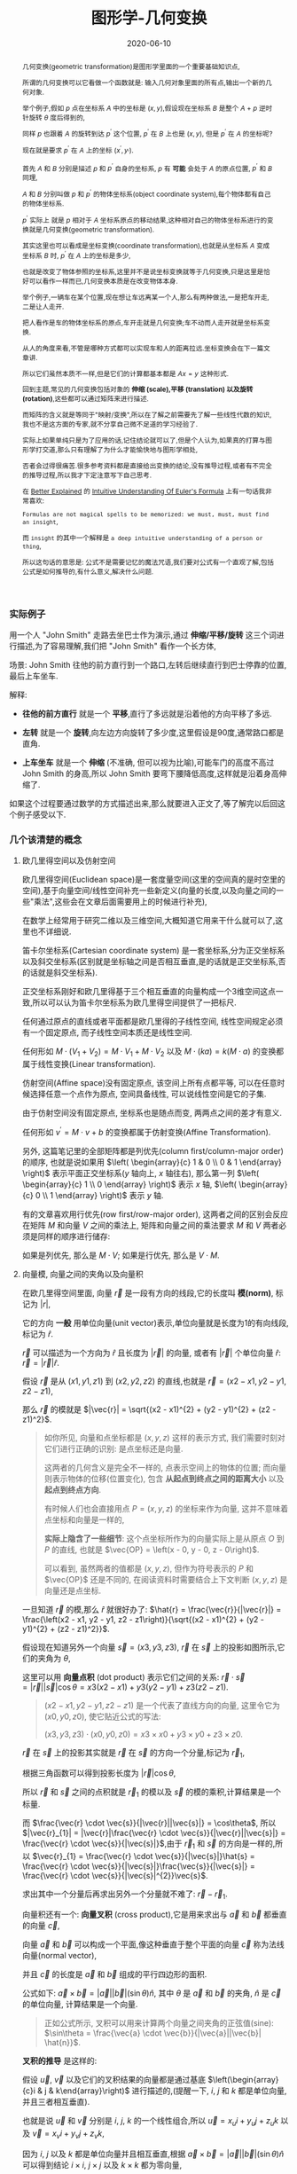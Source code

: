 #+title: 图形学-几何变换
#+date: 2020-06-10
#+index: 图形学-几何变换
#+tags: Graphics
#+begin_abstract
几何变换(geometric transformation)是图形学里面的一个重要基础知识点,

所谓的几何变换可以它看做一个函数就是: 输入几何对象里面的所有点,输出一个新的几何对象.

举个例子,假如 $p$ 点在坐标系 $A$ 中的坐标是 $\left(x, y\right)$,假设现在坐标系 $B$ 是整个 $A$ + $p$ 逆时针旋转 $\theta$ 度后得到的,

同样 $p$ 也跟着 $A$ 的旋转到达 $p^{'}$ 这个位置, $p^{'}$ 在 $B$ 上也是 $\left(x, y\right)$, 但是 $p^{'}$ 在 $A$ 的坐标呢?

现在就是要求 $p^{'}$ 在 $A$ 上的坐标 $\left(x^{'}, y_{'}\right)$.

首先 $A$ 和 $B$ 分别是描述 $p$ 和 $p^{'}$ 自身的坐标系, $p$ 有 *可能* 会处于 $A$ 的原点位置, $p^{'}$ 和 $B$ 同理,

$A$ 和 $B$ 分别叫做 $p$ 和 $p^{'}$ 的物体坐标系(object coordinate system),每个物体都有自己的物体坐标系.

$p^{'}$ 实际上 就是 $p$ 相对于 $A$ 坐标系原点的移动结果,这种相对自己的物体坐标系进行的变换就是几何变换(geometric transformation).

[[../../../files/2d-rotation-pre.png]]

其实这里也可以看成是坐标变换(coordinate transformation),也就是从坐标系 $A$ 变成坐标系 $B$ 时, $p^{'}$ 在 $A$ 上的坐标是多少,

也就是改变了物体参照的坐标系,这里并不是说坐标变换就等于几何变换,只是这里是恰好可以看作一样而已,几何变换本质是在改变物体本身.

举个例子,一辆车在某个位置,现在想让车远离某一个人,那么有两种做法,一是把车开走,二是让人走开.

把人看作是车的物体坐标系的原点,车开走就是几何变换;车不动而人走开就是坐标系变换.

从人的角度来看,不管是哪种方式都可以实现车和人的距离拉远.坐标变换会在下一篇文章讲.

所以它们虽然本质不一样,但是它们的计算都基本都是 $Ax = y$ 这种形式.

回到主题,常见的几何变换包括对象的 *伸缩 (scale),平移 (translation) 以及旋转 (rotation)*,这些都可以通过矩阵来进行描述.

而矩阵的含义就是等同于"映射/变换",所以在了解之前需要先了解一些线性代数的知识,我也不是这方面的专家,就不分享自己微不足道的学习经验了.

实际上如果单纯只是为了应用的话,记住结论就可以了,但是个人认为,如果真的打算与图形学打交道,那么只有理解了为什么才能愉快地与图形学相处,

否者会过得很痛苦.很多参考资料都是直接给出变换的结论,没有推导过程,或者有不完全的推导过程,所以我才下定注意写下自己思考.

在 [[https://betterexplained.com][Better Explained]] 的 [[https://betterexplained.com/articles/intuitive-understanding-of-eulers-formula][Intuitive Understanding Of Euler's Formula]] 上有一句话我非常喜欢:

=Formulas are not magical spells to be memorized: we must, must, must find an insight=,

而 =insight= 的其中一个解释是 =a deep intuitive understanding of a person or thing=,

所以这句话的意思是: 公式不是需要记忆的魔法咒语,我们要对公式有一个直观了解,包括公式是如何推导的,有什么意义,解决什么问题.
#+end_abstract

*** 实际例子

用一个人 "John Smith" 走路去坐巴士作为演示,通过 *伸缩/平移/旋转* 这三个词进行描述,为了容易理解,我们把 "John Smith" 看作一个长方体,

场景: John Smith 往他的前方直行到一个路口,左转后继续直行到巴士停靠的位置,最后上车坐车.

解释:

- *往他的前方直行* 就是一个 *平移*,直行了多远就是沿着他的方向平移了多远.

- *左转* 就是一个 *旋转*,向左边方向旋转了多少度,这里假设是90度,通常路口都是直角.

- *上车坐车* 就是一个 *伸缩* (不准确, 但可以视为比喻),可能车门的高度不高过 John Smith 的身高,所以 John Smith 要弯下腰降低高度,这样就是沿着身高伸缩了.


如果这个过程要通过数学的方式描述出来,那么就要进入正文了,等了解完以后回这个例子感受以下.


*** 几个该清楚的概念

**** 欧几里得空间以及仿射空间

欧几里得空间(Euclidean space)是一套度量空间(这里的空间真的是时空里的空间),基于向量空间/线性空间补充一些新定义(向量的长度,以及向量之间的一些"乘法",这些会在文章后面需要用上的时候进行补充),

在数学上经常用于研究二维以及三维空间,大概知道它用来干什么就可以了,这里也不详细说.

笛卡尔坐标系(Cartesian coordinate system) 是一套坐标系,分为正交坐标系以及斜交坐标系(区别就是坐标轴之间是否相互垂直,是的话就是正交坐标系,否的话就是斜交坐标系).

正交坐标系刚好和欧几里得基于三个相互垂直的向量构成一个3维空间这点一致,所以可以认为笛卡尔坐标系为欧几里得空间提供了一把标尺.

任何通过原点的直线或者平面都是欧几里得的子线性空间, 线性空间规定必须有一个固定原点, 而子线性空间本质还是线性空间.

任何形如 $M \cdot (V_1 + V_2) = M \cdot V_1 + M \cdot V_2$ 以及 $M \cdot (ka) = k(M \cdot a)$ 的变换都属于线性变换(Linear transformation).

仿射空间(Affine space)没有固定原点, 该空间上所有点都平等, 可以在任意时候选择任意一个点作为原点, 空间具备线性, 可以说线性空间是它的子集.

由于仿射空间没有固定原点, 坐标系也是随点而变, 两两点之间的差才有意义.

任何形如 $v^{'} = M \cdot v + b$ 的变换都属于仿射变换(Affine Transformation).

另外, 这篇笔记里的全部矩阵都是列优先(column first/column-major order)的顺序, 也就是说如果用 $\left( \begin{array}{c} 1 & 0 \\ 0 & 1 \end{array} \right)$ 表示平面正交坐标系($y$ 轴向上, $x$ 轴往右), 那么第一列 $\left( \begin{array}{c} 1 \\ 0 \end{array} \right)$ 表示 $x$ 轴, $\left( \begin{array}{c} 0 \\ 1 \end{array} \right)$ 表示 $y$ 轴.

有的文章喜欢用行优先(row first/row-major order), 这两者之间的区别会反应在矩阵 $M$ 和向量 $V$ 之间的乘法上, 矩阵和向量之间的乘法要求 $M$ 和 $V$ 两者必须是同样的顺序进行储存:

如果是列优先, 那么是 $M \cdot V$; 如果是行优先, 那么是 $V \cdot M$.


**** 向量模, 向量之间的夹角以及向量积

# 那就是欧几里得空间的一些概念: 向量模(norm of vector),向量之间的夹角(angle between vectors)以及向量积(product of vectors)

在欧几里得空间里面, 向量 $\vec{r}$ 是一段有方向的线段,它的长度叫 *模(norm)*, 标记为 $|r|$,

它的方向 *一般* 用单位向量(unit vector)表示,单位向量就是长度为1的有向线段,标记为 $\hat{r}$.

$\vec{r}$ 可以描述为一个方向为 $\hat{r}$ 且长度为 $|\vec{r}|$ 的向量, 或者有 $|\vec{r}|$ 个单位向量 $\hat{r}$: $\vec{r} = |\vec{r}|\hat{r}$.

假设 $\vec{r}$ 是从 $\left(x1, y1, z1\right)$ 到 $\left(x2, y2, z2\right)$ 的直线,也就是 $\vec{r} = \left(x2 - x1, y2 - y1, z2 - z1\right)$,

那么 $\vec{r}$ 的模就是 $|\vec{r}| = \sqrt{(x2 - x1)^{2} + (y2 - y1)^{2} + (z2 - z1)^2}$.

#+BEGIN_QUOTE
如你所见, 向量和点坐标都是 $\left(x, y, z\right)$ 这样的表示方式, 我们需要时刻对它们进行正确的识别: 是点坐标还是向量.

这两者的几何含义是完全不一样的, 点表示空间上的物体的位置; 而向量则表示物体的位移(位置变化), 包含 *从起点到终点之间的距离大小* 以及 *起点到终点方向*.

有时候人们也会直接用点 $P = \left(x, y, z\right)$ 的坐标来作为向量, 这并不意味着点坐标和向量是一样的,

*实际上隐含了一些细节*: 这个点坐标所作为的向量实际上是从原点 $O$ 到 $P$ 的直线, 也就是 $\vec{OP} = \left(x - 0, y - 0, z - 0\right)$.

可以看到, 虽然两者的值都是 $\left(x, y, z\right)$, 但作为符号表示的 $P$ 和 $\vec{OP}$ 还是不同的, 在阅读资料时需要结合上下文判断 $\left( x, y, z \right)$ 是向量还是点坐标.
#+END_QUOTE

一旦知道 $\vec{r}$ 的模,那么 $\hat{r}$ 就很好办了: $\hat{r} = \frac{\vec{r}}{|\vec{r}|} = \frac{\left(x2 - x1, y2 - y1, z2 - z1\right)}{\sqrt{(x2 - x1)^{2} + (y2 - y1)^{2} + (z2 - z1)^2}}$.

假设现在知道另外一个向量 $\vec{s} = \left(x3, y3, z3\right)$, $\vec{r}$ 在 $\vec{s}$ 上的投影如图所示,它们的夹角为 $\theta$,

[[../../../files/vector-projection.png]]

这里可以用 *向量点积* (dot product) 表示它们之间的关系: $\vec{r} \cdot \vec{s} = |\vec{r}||\vec{s}|\cos\theta = x3(x2 - x1) + y3(y2 - y1) + z3(z2 - z1)$.

#+begin_quote
$(x2 - x1, y2 - y1, z2 - z1)$ 是一个代表了直线方向的向量, 这里令它为 $(x0, y0, z0)$, 使它贴近公式的写法:

$(x3, y3, z3) \cdot (x0, y0, z0) = x3 \times x0 + y3 \times y0 + z3 \times z0$.
#+end_quote

$\vec{r}$ 在 $\vec{s}$ 上的投影其实就是 $\vec{r}$ 在 $\vec{s}$ 的方向一个分量,标记为 $\vec{r}_{1}$,

根据三角函数可以得到投影长度为 $|\vec{r}|\cos\theta$,

所以 $\vec{r}$ 和 $\vec{s}$ 之间的点积就是 $\vec{r}_{1}$ 的模以及 $\vec{s}$ 的模的乘积,计算结果是一个标量.

而 $\frac{\vec{r} \cdot \vec{s}}{|\vec{r}||\vec{s}|} = \cos\theta$, 所以 $|\vec{r}_{1}| = |\vec{r}|\frac{\vec{r} \cdot \vec{s}}{|\vec{r}||\vec{s}|} = \frac{\vec{r} \cdot \vec{s}}{|\vec{s}|}$,由于 $\vec{r}_{1}$ 和 $\vec{s}$ 的方向是一样的,所以 $\vec{r}_{1} = \frac{\vec{r} \cdot \vec{s}}{|\vec{s}|}\hat{s} = \frac{\vec{r} \cdot \vec{s}}{|\vec{s}|}\frac{\vec{s}}{|\vec{s}|} = \frac{\vec{r} \cdot \vec{s}}{|\vec{s}|^{2}}\vec{s}$.

求出其中一个分量后再求出另外一个分量就不难了: $\vec{r} - \vec{r}_{1}$.



向量积还有一个: *向量叉积* (cross product),它是用来求出与 $\vec{a}$ 和 $\vec{b}$ 都垂直的向量 $\vec{c}$,

[[../../../files/cross-product.png]]

向量 $\vec{a}$ 和 $\vec{b}$ 可以构成一个平面,像这种垂直于整个平面的向量 $\vec{c}$ 称为法线向量(normal vector),

并且 $\vec{c}$ 的长度是 $\vec{a}$ 和 $\vec{b}$ 组成的平行四边形的面积.

公式如下: $\vec{a} \times \vec{b} = |\vec{a}||\vec{b}|(\sin\theta) \hat{n}$, 其中 $\theta$ 是 $\vec{a}$ 和 $\vec{b}$ 的夹角, $\hat{n}$ 是 $\vec{c}$ 的单位向量, 计算结果是一个向量.

#+begin_quote
正如公式所示, 叉积可以用来计算两个向量之间夹角的正弦值(sine): $\sin\theta = \frac{\vec{a} \cdot \vec{b}}{|\vec{a}||\vec{b}| \hat{n}}$.
#+end_quote

*叉积的推导* 是这样的:

假设 $\vec{u}$, $\vec{v}$ 以及它们的叉积结果的向量都是通过基底 $\left(\begin{array}{c}i & j & k\end{array}\right)$ 进行描述的,(提醒一下, $i$, $j$ 和 $k$ 都是单位向量,并且三者相互垂直).

也就是说 $\vec{u}$ 和 $\vec{v}$ 分别是 $i$, $j$, $k$ 的一个线性组合,所以 $\vec{u} = x_{u}i + y_{u}j + z_{u}k$ 以及 $\vec{v} = x_{v}i + y_{v}j + z_{v}k$,

\begin{equation*} \begin{aligned} \vec{u} \times \vec{v} & = (x_{u}i + y_{u}j + z_{u}k) \times (x_{v}i + y_{v}j + z_{v}k) \\ & = x_{u}x_{v}(i \times i) + x_{u}y_{v}(i \times j) + x_{u}z_{v}(i \times k) + y_{u}x_{v}(j \times i) + y_{u}y_{v}(j \times j) + y_{u}z_{v}(j \times k) + z_{u}x_{v}(k \times i) + z_{u}y_{v}(k \times j) + z_{u}z_{v}(k \times k) \end{aligned}\end{equation*}

因为 $i$, $j$ 以及 $k$ 都是单位向量并且相互垂直,根据 $\vec{a} \times \vec{b} = |\vec{a}||\vec{b}|(\sin\theta)\hat{n}$ 可以得到结论 $i \times i$, $j \times j$ 以及 $k \times k$ 都为零向量,

还存在这种类型的关系 $k = i \times j$, $-k = j \times i$, $i = j \times k$, $-i = k \times j$, $j = k \times i$ 以及 $-j = i \times k$.

#+BEGIN_QUOTE
如果不理解为什么 $i$, $j$ 和 $k$ 为什么存在这种关系, 这得要到下面学习四元数的复数运算规则时会提到.

现在可以先记忆有一个 $ijk$ 的三角循环, 它们是有先后顺序的, $i$ 在 $j$ 前, $j$ 在 $k$ 前, $k$ 在 $i$ 前,

在它们两两相乘的时候, 只要顺序不出现逆序, 那么相乘结果的符号就是 $+$, 否则就是 $-$.

实际上些表象是 $\vec{a} \times \vec{b} = |\vec{a}||\vec{b}|(\sin\theta) \hat{n}$ 的结果,

这就是为什么 $i \times j = k$ 而 $j \times i = -k$, 因为换了顺序就相当于换了旋转方向.
#+END_QUOTE

向量叉积可以看作是一个矩阵左乘一个向量, 假设有 $\vec{u} = \left(x_{u}, y_{u}, z_{u}\right)$ 以及 $\vec{v} = \left(x_{v}, y_{v}, z_{v}\right)$, 叉积为 $\vec{u} \times \vec{v} = \left(\begin{array}{c}0 & -z_{u} & y_{u} \\ z_{u} & 0 & -x_{u} \\ -y_{u} & x_{u} & 0 \end{array}\right)\vec{v}$,

最后的化简结果是 $\vec{u} \times \vec{v} = (y_{u}z_{v} - z_{u}y_{v})i + (z_{u}x_{v} - x_{u}z_{v})j + (x_{u}y_{v} - y_{u}x_{v})k$, 得到的法线向量是 $\left(y_{u}z_{v} - z_{u}y_{v}, z_{u}x_{v} - x_{u}z_{v}, x_{u}y_{v} - y_{u}x_{v}\right)$.

如果我们把 $\vec{v}$ 看作自变量集合, 并且按照 $x_{v}y_{v}z_{v}$ 的顺序排列项的方式写出方程组: $\begin{equation*} \left\{ \begin{aligned} - z_{u}y_{v} + y_{u}z_{v}  = X \\ z_{u}x_{v} - x_{u}z_{v} = Y \\  - y_{u}x_{v} + x_{u}y_{v} = Z \end{aligned} \right. \end{equation*}$,

*把方程组里面的 $\vec{v}$ 的分量全部拿掉就得到左乘 $\vec{v}$ 的矩阵了*.


*** 2D变换

2D 变换和 3D 变换同等重要,并且有一定的联系,先理解 2D 变换有助于理解 3D 变换.

在 2D 变换中,这里所有的例子都是基于平面版本的正交坐标系,用矩阵表示该坐标系就是 $\left(\begin{array}{c}1 & 0 \\ 0 & 1\end{array}\right)$.

也就是 $y$ 轴的正方向是向上, $x$ 轴的正方向是向右.

这里还需要一位主角: 点 $p$, 它的坐标为 $\left(x_{p}, y_{p}\right)$.

我们把该坐标系看做属于 $p$ 自身的坐标系,这种坐标系叫做目标坐标系(object coordinates),后面的 3D 变换推导也是一样.

**** 平面平移

基本的平面平移分两个方向: 沿着 $x$ 轴和沿着 $y$ 轴平移,分别的移动距离是 $d_{x}$ 和 $d_{y}$.

所以描述 $p$ 的平移是这样的: 先沿着 $x$ 轴方向移动 $d_{x}$,然后沿着 $y$ 轴方向移动 $d_{y}$.

#+CAPTION: 平面平移
[[../../../files/2d-translation.png]]

这里先沿着 $x$ 轴移动 $d_{x}$ 还是先沿着 $y$ 轴移动 $d_{y}$ 都无所谓,到达的最终地点都是 $p^{'}$: $\left(x_{p}^{'}, y_{p}^{'}\right) = \left(x_{p}+d_{x}, y_{p}+d_{y}\right)$.

用矩阵表示就是这个平移的过程就是 $\left(\begin{array}{c}x_{p}^{'} \\ y_{p}^{'} \\ 1 \end{array}\right) = \left(\begin{array}{c}1 & 0 & d_{x} \\ 0 & 1 & d_{y} \\ 0 & 0 & 1\end{array}\right)\left(\begin{array}{c}x_{p} \\ y_{p} \\ 1\end{array}\right)$.

要注意,在3种变换中,只有平移不是线性变换,它是仿射变换.

这里用函数 $translate(p, d_{x}, d_{y})$ 表示平移.

这里还有一个有趣的事实,就是 $translate(p, d_{x}, d_{y})$ 后到达 $p^{'}$,如果 $p^{'}$ 再发生一次平移 $translate(p^{'}, dx^{'}, dy^{'})$ 到达 $p^{''}$,这整个过程等于 $translate(p, d_{x} + d_{x}^{'}, d_{y} + d_{y}^{'})$.

还有就是三种变换中只有平移会导致 $p$ 偏移了原点,这个事实会在以后的坐标系变换学习里面提到.


**** 平面伸缩

和平面平移类似,伸缩也分两个方面: 坐标系的 $x$ 轴变为原来的 $r_{x}$ 倍, 坐标系的 $y$ 轴变为原来的 $r_{y}$ 倍.

坐标系伸缩后 $p$ 到达 $p_{'}$: $p^{'}$: $\left(x_{p}^{'}, y_{p}^{'}\right) = \left(r_{x}x_{p}, r_{y}y_{p}\right)$.

#+CAPTION: 平面伸缩
[[../../../files/2d-scale.png]]

用矩阵表示这个伸缩的过程就是 $\left(\begin{array}{c}x_{p}^{'} \\ y_{p}^{'}\end{array}\right) = \left(\begin{array}{c}r_{x} & 0 \\ 0 & r_{y}\end{array}\right)\left(\begin{array}{c}x_{p} \\ y_{p}\end{array}\right)$.

这里用函数 $scale(p, r_{x}, r_{y})$ 表示.

**** 平面旋转

平面旋转就是坐标系围绕着原点进行旋转,旋转后得到一个新的坐标系,并且 $p$ 到达 $p_{'}$.

新坐标系的 $y^{'}$ 轴和 $x^{'}$ 轴分别就是原来的 $y$ 和 $x$ 旋转 $\theta$ 得来的.

不过现在先不这么想,等过了一轮推导后再回来看.

在 $x$ 轴取一个点 $r$: $\left(1, 0\right)$,从原点出发分别到这个点,根据这条线画一个圆.

旋转 $\theta$ 度后到达 $r^{'}$: $\left(x_{r}^{'}, y_{r}^{'}\right)$,把这条线 $\vec{or^{'}}$ 看作是三角形的斜边,这条线的长度 $|\vec{or^{'}}|$ 为 1.

#+CAPTION: 平面旋转
[[../../../files/2d-rotation.png]]

再结合一点三角函数可以得出 $x_{r}^{'} = \frac{x_{r}^{'}}{|\vec{or^{'}}|} = \cos \theta$ 以及 $y_{r}^{'} = \frac{x_{y}^{'}}{|\vec{or^{'}}|} = \sin \theta$,

所以 $r^{'} = \left(\cos \theta, \sin \theta\right)$.

接下来再推导 $y$ 轴上的 $\left(0, 1\right)$ 经过旋转后的 $r^{''}$,这里可以直接继续用 $r$ 开始旋转来进行推导,

$r^{''}$: $\left(x_{r}^{''}, y_{r}^{''}\right)$ 就是 $r$ 旋转 $90 + \theta$ 度后到达的坐标,

同样结合三角函数可以得出 $x_{r}^{''} = \frac{x_{r}^{''}}{|\vec{or^{''}}|} = \cos \left(90+\theta\right)$ 以及 $y_{r}^{''} = \frac{x_{y}^{''}}{|\vec{or^{''}}|} = \cos \theta$.

而 $\cos \left(90+\theta\right) = - \sin \theta$,所以这里也可以看作是从 $\left(0, 1\right)$ 旋转,所以 $r_{''} = \left(-\sin\theta, \cos\theta\right)$.

回到最开始说到的,本质是坐标轴的旋转,我们得到的 $r^{'}$ 以及 $r^{''}$ 恰好就可以作为表示新坐标系的基向量,

所以新坐标系的基底就是 $\left(\begin{array}{c} \cos\theta & -\sin\theta \\ \sin\theta & \cos\theta \end{array}\right)$.

用矩阵表示 $p$ 围绕原点旋转 $\theta$ 度这个过程就是 $\left(\begin{array}{c}x_{p}^{'} \\ y_{p}^{'}\end{array}\right) = \left(\begin{array}{c} \cos\theta & -\sin\theta \\ \sin\theta & \cos\theta \end{array}\right)\left(\begin{array}{c}x_{p} \\ y_{p}\end{array}\right)$.

这里用函数 $rotate(p, \theta)$ 表示.


**** 综合三种平面变换

上面三种变换可以通过一个通用的矩阵表示,而实际开发中很多工具都提供了对应的接口,综合起来就是 $\left(\begin{array}{c}a & b & e \\ c & d & f \\ 0 & 0 & 1\end{array}\right)$.

可以只通过一个矩阵表示多次变换,也就是多个变换的矩阵全部相乘得到的那个矩阵.

这里用函数 $matrix(a, b, c, d, e, f)$ 表示,实际中不同工具中的参数顺序可能是不一样的,所以这个不用太在意.

其中, 平移/旋转这两种变换属于刚体变换(rigid transformation): 变换不改变物体的形状和尺寸.

而伸缩改变了物体的尺寸, 所以它属于非刚体变换.


**** 拓展思考

***** 围绕任意点进行旋转

目前提到平面旋转是 $p$ 围绕原点旋转的,那么围绕任意点 $q$: $\left(x_{q}, y_{q}\right)$ 呢?

可以这么思考,先把 $q$ 设定为新原点 $o^{'}$: $(0, 0)$,也就是旧原点 $o$ 变换到 $o^{'}$,这是一个平面平移.

在新原点下, $p$ 的新坐标是 $\left(x_{p} - x_{q}, y_{p} - y_{q}\right)$.

剩下的就是围绕新原点 $o^{'}$ 进行旋转了,同样在新 $x$ 轴上取一个点 $r$: $(1, 0)$,用这根从 $o^{'}$ 到 $r$ 的线条以 $o^{'}$ 为中心画一个圆,

剩下推导过程就是和之前的一样了,最后得出和以前一样的矩阵 $\left(\begin{array}{c} \cos\theta & -\sin\theta \\ \sin\theta & \cos\theta \end{array}\right)$.

然后 $p$ 通过矩阵到达 $p^{'}$: $\left(\begin{array}{c} \cos\theta & -\sin\theta \\ \sin\theta & \cos\theta \end{array}\right)\left(\begin{array}{c}x_{p} - x_{q} \\ y_{p} - y_{q}\end{array}\right) = \left(\begin{array}{c} (x_{p} - x_{q})\cos \theta - (y_{p} - y_{q})\sin \theta  \\ (x_{p} - x_{q})\sin \theta + (y_{p} - y_{q})\cos \theta \end{array}\right)$.

最后再把原点平移回去,$p^{'}$ 的坐标就变成 $\left(\begin{array}{c} (x_{p} - x_{q})\cos \theta - (y_{p} - y_{q})\sin \theta + x_{q} \\ (x_{p} - x_{q})\sin \theta + (y_{p} - y_{q})\cos \theta + y_{q} \end{array}\right)$.

说到这里,如何用矩阵表示这个变换过程就很明了了:

按照 $q$ 的分量平移 $p$ : $\left(\begin{array}{c} 1 & 0 & -x_{q} \\ 0 & 1 & -y_{q} \\ 0 & 0 & 1 \end{array}\right)$;

然后围绕新原点 $p$ 旋转 $\theta$: $\left(\begin{array}{c} \cos\theta & -\sin\theta & 0 \\ \sin\theta & \cos\theta & 0 \\ 0 & 0 & 1 \end{array}\right)$;

最后 $p$ 平移回去: $\left(\begin{array}{c} 1 & 0 & x_{q} \\ 0 & 1 & y_{q} \\ 0 & 0 & 1 \end{array}\right)$;

把这三个矩阵依次乘起来: $M = \left(\begin{array}{c} 1 & 0 & x_{q} \\ 0 & 1 & y_{q} \\ 0 & 0 & 1 \end{array}\right)\left(\begin{array}{c} \cos\theta & -\sin\theta & 0 \\ \sin\theta & \cos\theta & 0 \\ 0 & 0 & 1 \end{array}\right)\left(\begin{array}{c} 1 & 0 & -x_{q} \\ 0 & 1 & -y_{q} \\ 0 & 0 & 1 \end{array}\right)$,

经过旋转 $p$ 的坐标为: $Mp = \left(\begin{array}{c} (x_{p} - x_{q})\cos \theta - (y_{p} - y_{q})\sin \theta + x_{q} \\ (x_{p} - x_{q})\sin \theta + (y_{p} - y_{q})\cos \theta + y_{q} \\ 1 \end{array}\right)$.

和之前推导的结果是一样的(建议直接使用 =CAS= 进行验证).

***** 沿着任意方向进行伸缩

除了沿着 $x$ 和 $y$ 轴伸缩之外, 还可以以其它方向进行伸缩.

比如现在想让向量 $v$ 往单位向量 $\hat{n}$ 进行伸缩, 这里有两种方法可以得出变换矩阵.

第一种: 旋转 $\hat{n}$ 对齐 $x$ 轴或 $y$ 轴, $v$ 也进行同样的旋转; 然后, 在对齐轴上对 $v$ 进行伸缩; 最后再逆向旋转回去.

第二种: 把 $v$ 拆分成两个向量 $v_{\perp}$ 和 $v_{\parallel}$, 其中 $v_{\parallel}$ 和 $\hat{n}$ 平行; 然后, 对 $v_{\parallel}$ 进行伸缩得到 $v_{\parallel}^{'}$, 这个过程中, $v_{\perp}$ 不会发生任何改变的; 最后得到伸缩过后的 $v^{'} = v_{\parallel}^{'} + v_{\perp}$.

第二种方法要比第一种来得简单, 所以这里只介绍第二种方法.

#+caption: 沿任意方向对向量进行伸缩 (图片来源于 3D Math Primer for Graphics and Game Development 2nd)
[[../../../files/2d-scale-in-arbitrary-direction.png]]

事实上两种方法其实本质上都是一样的, 把 $v$ 拆分相当于在构建一个新的正交坐标系 $\left( \begin{array}{c} v_{\parallel} & v_{\perp} \end{array} \right)$ (这里 $v_{\parallel}$ 和 $v_{\perp}$ 都是列向量), 因为 $v_{\parallel}$ 和 $v_{\perp}$ 垂直.

$v_{\parallel}$ 就是 $v$ 在 $\hat{n}$ 上的投影, 所以 $|v_{\parallel}| = |v|\cos\theta = |v|\frac{v \cdot \hat{n}}{|v||\hat{n}|} = \frac{v \cdot \hat{n}}{|\hat{n}|}$, 其中 $\theta$ 是 $v$ 和 $\hat{n}$ 之间的夹角,

因为 $v_{\parallel}$ 和 $\hat{n}$ 的方向一致, 所以 $v_{\parallel} = v_{\parallel} \cdot \hat{n} = \frac{v \cdot \hat{n}}{|\hat{n}|} \hat{n}$, 因为 $\hat{n}$ 是单位向量, 所以 $v_{\parallel} = (v \cdot \hat{n}) \hat{n}$.

那么可以得出另外一个拆分向量 $v_{\perp} = v - v_{\parallel} = v - (v \cdot \hat{n})\hat{n}$.

现在开始进行伸缩, 在 $v_{\parallel}$ 伸缩 $k$ 倍: $v_{\parallel}^{'} = k v_{\parallel} = k(v \cdot \hat{n})\hat{n}$,

最后得出经过伸缩后的 $v^{'}$: $v^{'} = v_{\perp} + v_{\parallel}^{'} = v - (v \cdot \hat{n})\hat{n} + k(v \cdot \hat{n})\hat{n} = v - (k - 1)(v \cdot \hat{n})\hat{n}$.

接下来可以对基底向量进行变换: $\begin{equation*} \begin{cases} X = \left( \begin{array}{c} 1 \\ 0 \end{array} \right) + (k - 1)(n_x + 0 \times n_y) \left( \begin{array}{c} n_x \\ n_y \end{array} \right) = \left(\begin{array}{c} 1 + (k - 1)n_x^2 \\ (k - 1)n_x n_y \end{array}\right) \\ Y = \left( \begin{array}{c} 0 \\ 1 \end{array} \right) + (k - 1) (0 \times n_x + n_y) \left( \begin{array}{c} n_x \\ n_y \end{array} \right) = \left(\begin{array}{c} 1 + (k - 1)n_x n_y \\ (k - 1)n_y^2 \end{array}\right) \end{cases} \end{equation*}$,

得出变换矩阵 $M_s(\hat{n}, k) = \left( \begin{array}{c} X & Y \end{array} \right) = \left( \begin{array}{c} 1 + (k - 1)n_x^2 & (k - 1)n_x n_y \\ (k - 1)n_x n_y & 1 + (k - 1)n_y^2 \end{array} \right)$.

**** 其他变换

这里简短地补充两个之后可能要用到变换.

***** 平面错切

错切(shear/skew)属于非刚体变换, 它可以扭曲物体的形状.

#+caption: 2D 错切: (左)在 $x$ 轴方向上错切, 也称水平错切; (中)在 $y$ 轴方向上错切, 也称垂直错切; (右)同时在 $x$ 和 $y$ 轴方向上错切.
[[../../../files/shear-2d.png]]

图中的 $\theta$ 和 $\varphi$ 被称为错切角(shear angle).

通常人们是这么描述错切, 比如在 $x$ 轴方向上倾斜 $\frac{\pi}{2} - \theta$ 度, 在 $y$ 轴方向上倾斜 $\frac{\pi}{2} - \varphi$ 度.

以水平错切为例, 在 $x$ 轴方向上的平移距离 $d$ 和 $y$ 有关, 平移距离 $d$ 和 $y$ 的关系可以看作一个函数 $d = f(y)$, 并且是线性关系,

所以为 $d = ky$, $k$ 则是函数 $f$ 的斜率, 可根据几何关系得到 $k = \tan(\frac{\pi}{2} - \theta) = \cot \theta$,

因此, $x$ 的变化形式最终为 $x^{'} = x + (\cot \theta) y$, $y$ 分量并没有发生改变, 整个过程可以用矩阵表示为: $\left( \begin{array}{c} 1 & \cot\theta \\ 0 & 1 \end{array} \right)$;

同理, 垂直错切的对应矩阵为 $\left( \begin{array}{c} 1 & 0 \\ \cot\varphi & 1 \end{array} \right)$; 同时在 $x$ 轴 和 $y$ 轴方向上的错切矩阵为 $\left( \begin{array}{c} 1 & \cot\theta \\ \cot\varphi & 1 \end{array} \right)$.

# 在错切变换中, 讨论点 $p$ 沿着任意方向 $y = kx + b$ 进行错切 $\theta$ 度得到 $p^{'}$ 的矩阵实际上并没有太大价值(至少我没遇到过使用这个矩阵的情况), 它的价值在于推导思路, 但是这里还是决定把这个矩阵的推导过程给出来,

# 因为这个思路在其它变换中经常见到:

# 1. 把问题变成沿着 $y = kx$ 进行错切, 也就是把 $p$ 和 $y = kx + b$ 平移 $-b$ 个单位, 得到点 $p_{1}$.

#    这个过程可以用矩阵 $M_1 = \left( \begin{array}{c} 1 & 0 & 0 \\ 0 & 1 & -b \\ 0 & 0 & 1 \end{array} \right)$ 来表示.

# 2. 把直线 $y = kx$ 往顺时针方向旋转直到与 $x$ 轴对齐, 旋转矩阵是正交矩阵, 它的逆矩阵就是反方向旋转, 而 $y = kx$ 和 $x$ 轴之间的夹角为 $\mu = atan(k)$, 得到 $P_{2}$,

#    这个过程可以用矩阵 $M_2 = \left( \begin{array}{c} \cos \mu & \sin \mu & 0 \\ -\sin \mu & \cos \mu & 0 \\ 0 & 0 & 1 \end{array} \right)$ 来表示.

# 3. 再把 $p_2$ 沿着 $x$ 轴的方向进行错切, 得到 $p_3$,

#    这个过程可以用矩阵 $M_3 = \left( \begin{array}{c} 1 & \cot \theta \\ 0 & 1 \end{array} \right)$ 来表示.

# 4. 再 $p_3$ 逆时针旋转回去, 得到 $p_4$,

#    这个过程可以用矩阵 $M_4 = M_2^{-1} = \left( \begin{array}{c} \cos \mu & -\sin \mu & 0 \\ \sin \mu & \cos \mu & 0 \\ 0 & 0 & 1 \end{array} \right)$ 来表示.

# 5. 最后把 $y = kx$ 平移回 $y = kx + b$, 同理, $p_4$ 也要跟着平移, 得到 $p^{'}$.

#    这个过程可以用矩阵 $M_5 = M_1^{-1} = \left( \begin{array}{c} 1 & 0 & 0 \\ 0 & 1 & b \\ 0 & 0 & 1 \end{array} \right)$ 来表示.


# 按照步骤对这五个矩阵进行矩阵乘法就可以得出沿着任意直线进行错切的矩阵, 最终整个过程为如下:

# $p^{'} = M_5 M_4 M_3 M_2 M_1 p$.

***** 平面镜像

镜像(reflection)属于刚体变换, 它用来镜像物体的正反面.

在平面中, 分为沿着 $x$ 轴镜像, 沿着 $y$ 轴镜像以及同时沿着两轴进行镜像.

#+caption: 分别沿着 $x$ 轴, $y$ 轴以及同时沿着 $x$ 和 $y$ 轴一起镜像
[[../../../files/2d-reflection-1.png]]

如你所见, 平面镜像的矩阵就是平面伸缩 $M_s$ , 并且伸缩倍率为 $-1$: $reflect(\hat{n}) = M_s(\hat{n}_{\perp}, -1) = \left( \begin{array}{c} 1 - 2n_{x\perp}^2 & -2 n_{x\perp} n_{y\perp} \\ -2n_{x\perp} n_{y\perp} & 1 - 2n_{y\perp}^2 \end{array} \right)$.

比如, 沿着 $x$ 轴镜像的矩阵为 $reflect(\left( \begin{array}{c} 1 \\ 0 \end{array} \right)) = M_s(\left( \begin{array}{c} 0 \\ 1 \end{array} \right), -1)$;

沿着 $y$ 轴镜像的矩阵为 $reflect(\left( \begin{array}{c} 0 \\ 1 \end{array} \right)) = M_s(\left( \begin{array}{c} 1 \\ 0 \end{array} \right), -1)$;

同时沿着两轴进行镜像实际上就是沿着 $\left(\begin{array}{c} 1 \\ 1 \end{array}\right)$ 进行镜像: $reflect(\left(\begin{array}{c} 1 \\ 1 \end{array}\right)) = M_s(\left(\begin{array}{c} -1 \\ 1 \end{array}\right), -1)$.

*** 3D变换

3D 变换可以想象成是 2D 变换的升级版: 多了一个维度.不过就算这么说,实际上 3D 变换的推导过程要远比 2D 变换的推导复杂很多.

主角 $p$ 来到 3D 后就变成 $\left(x_{p}, y_{p}, z_{p}\right)$,坐标系变成三维版本的正交坐标系,用矩阵表示就是 $\left(\begin{array}{c}1 & 0 & 0 \\ 0 & 1 & 0 \\ 0 & 0 & 1 \end{array}\right)$.

这里要说一下,这里用的是右手坐标系(right-hand system), $z$ 轴的正方向指向屏幕外, $y$ 轴正方向指向上方, $x$ 轴正方向指向右边, 旋转方向与右手竖起大拇指时手指弯曲的方向一致(如图所示为顺时针方向), 大拇指代表了平面的正面.

#+CAPTION: 右手坐标系(图片来自网络)
[[../../../files/right-hand-system.jpg]]

另外, 旋转方向分正负, 因为在不同平面上, 两轴之间的关系变化会导致三角函数关系也发生变化:

在平面 $xy$ 上, 逆时针的旋转方向为正方向; 在平面 $xz$ 上, 逆时针的旋转方向为负方向; 在平面 $yz$ 上, 逆时针的旋转方向为正方向.

#+caption: 旋转的正负
[[../../../files/rotation-sign.png]]

有右手坐标系就有左手坐标系, 差异在于 $z$ 轴的正方向以及旋转方向的相反.

**** 三维平移

这个很简单,就是比平面平移多了一个维度,推导过程没什么好说的,用矩阵表示这个平移的过程就是 $\left(\begin{array}{c}x_{p}^{'} \\ y_{p}^{'} \\ z_{p}^{'} \\ 1 \end{array}\right) = \left(\begin{array}{c}1 & 0 & 0 & d_{x} \\ 0 & 1 & 0 & d_{y} \\ 0 & 0 & 1 & d_{z} \\ 0 & 0 & 0 & 1 \end{array}\right)\left(\begin{array}{c}x_{p} \\ y_{p} \\ y_{z} \\ 1\end{array}\right)$.

**** 三维伸缩

这个也很简单,同样没什么好说,用矩阵表示这个伸缩的过程就是 $\left(\begin{array}{c}x_{p}^{'} \\ y_{p}^{'} \\ z_{p}^{'}\end{array}\right) = \left(\begin{array}{c}r_{x} & 0 & 0 \\ 0 & r_{y} & 0 \\ 0 & 0 & r_{z}\end{array}\right)\left(\begin{array}{c}x_{p} \\ y_{p} \\ z_{p}\end{array}\right)$.

**** 三维旋转

这个就稍微复杂一点,多了一个维度就多了很多种旋转方式了,和平面旋转不一样在于: 平面旋转是围绕某一个点进行的,而三维旋转是围绕某一条直线进行的.

所以这里分好几种情况,不过如果能够真正理解平面旋转的推导,这里再只要加一把劲就可以理解了.

***** 围绕 $z$ 轴进行旋转

*这种围绕某一轴旋转的问题可以统一看做垂直于该轴的平面旋转*,这么一说是不是脑海里面有画像了?

围绕 $z$ 轴进行旋转就是 $x$ 和 $y$ 轴构成的平面的平面旋转, $p$ 经过旋转后到达 $p^{'}$: $\left(x_{p}^{'}, y_{p}^{'}, z_{p}\right)$.

没错,围绕 $z$ 轴旋转的话, $p^{'}$ 的 $z$ 分量没有变,再仔细想一下, $x$ 和 $y$ 构成的平面旋转不就是在 2D 变换里面推导的那一个吗?

假设现在围绕 $z$ 轴旋转 $\theta$ 度,那么这个旋转过程用矩阵表示就是 $\left(\begin{array}{c}x_{p}^{'} \\ y_{p}^{'} \\ z_{p}^{'} \end{array}\right) = \left(\begin{array}{c} \cos \theta & -\sin \theta & 0 \\ \sin \theta & \cos \theta & 0 \\ 0 & 0 & 1 \end{array}\right)\left(\begin{array}{c} x_{p} \\ y_{p} \\ z_{p} \end{array}\right)$.

然后, 可以按照同样思路把么围绕 $x$ 轴以及 $y$ 轴的旋转都推导出来.

***** 围绕 $x$ 轴进行旋转

如同上面的推导,可以快速得出 $p$ 围绕 $x$ 轴旋转 $\theta$ 度后到达 $p^{'}$ 的过程,用矩阵表示 $\left(\begin{array}{c}x_{p}^{'} \\ y_{p}^{'} \\ z_{p}^{'} \end{array}\right) = \left(\begin{array}{c} 1 & 0 & 0 \\ 0 & \cos \theta & -\sin \theta \\ 0 & \sin \theta & \cos \theta \end{array}\right)\left(\begin{array}{c} x_{p} \\ y_{p} \\ z_{p} \end{array}\right)$.

***** 围绕 $y$ 轴进行旋转

同理, $p$ 围绕 $y$ 轴旋转 $\theta$ 度后到达 $p^{'}$ 的过程,用矩阵表示 $\left(\begin{array}{c}x_{p}^{'} \\ y_{p}^{'} \\ z_{p}^{'} \end{array}\right) = \left(\begin{array}{c} \cos \theta & 0 & \sin \theta \\ 0 & 1 & 0 \\ - \sin \theta & 0 & \cos \theta \end{array}\right)\left(\begin{array}{c} x_{p} \\ y_{p} \\ z_{p} \end{array}\right)$.

这些都经过本人手动推导过得,由于写出来就很冗余,所以就省略了,还是推荐大家自己手动推导验证一下.

***** 围绕任意通过原点的轴进行旋转

这部分推导相比之前的会更加有难度,为此需要使用一些以前没有了解过的概念作为准备.


假设现在是 $p$ 围绕从原点到点 $s$: $\left(s_{x}, s_{y}, s_{z}\right)$ 直线旋转 \theta 度到达 $p^{'}$.

这个问题可以改变一下描述: $p$ 围绕 $\hat{s}$ 方向的轴旋转 $\theta$ 度到达 $p^{'}$.

研究 $p$ 围绕 $\hat{s}$ 方向的轴旋转需要先找出垂直于该轴的平面,也就是需要找到两个互相垂直的向量,并且这两个向量也要分别和 $\hat{s}$ 垂直.

这里可以先求出 $p$ 到 $\hat{s}$ 上的投影 $\vec{p_{1}}$,由于 $\vec{p_{1}}$ 是和 $\hat{s}$ 共线的,所以之后 $p$ 围绕 $\hat{s}$ 旋转是不会影响 $\vec{p_{1}}$ 的, *受影响的是 $p$ 的另外一个分量 $\vec{p_{2}}$,这个分量刚好垂直于 $\hat{s}$*.

为了更加直观表示 $p$ 的分量与 $s$ 的平行以及垂直关系,这里分别用 $\vec{p_{\parallel}}$ 和 $\vec{p_{\perp}}$ 表示 $\vec{p_{1}}$ 和 $\vec{p_{2}}$.

那么剩下的只要构造出多一个同时垂直于 $\hat{s}$ 以及 $\vec{p_{\perp}}$ 的向量 $\vec{w}$,关于构造 $\vec{w}$ 最方便就是利用 $\hat{s}$ 与 $\vec{p_{\perp}}$ 的90 度夹角的向量叉积求出.

#+CAPTION: 旋转分解
[[../../../files/rotation-about-arbitrary-axis.png]]

现在总结一下可以得到的关系:

$\vec{p} = \vec{p_{\parallel}} + \vec{p_{\perp}}$

$\vec{p_{\parallel}} = \frac{\vec{p} \cdot \hat{s}}{|\hat{s}|^{2}}\hat{s}$, 因为 $\hat{s}$ 是单位向量,所以 $\vec{p_{\parallel}} = \left(\vec{p} \cdot \hat{s}\right)\hat{s}$.

$\vec{p_{\perp}} = \vec{p} - \left(\vec{p} \cdot \hat{s}\right)\hat{s}$.

$\vec{w} = \hat{s} \times \vec{p_{\perp}} = \hat{s} \times \vec{p}$, 因为 $\vec{p_{\perp}}$ 和 $\vec{p}$ 处于同一个平面上,所以可以得到这样的关系.

现在垂直于 $\hat{s}$ 的平面基底找齐了,可以讨论平面旋转了.我们采用 $T\left(\vec{p} \right)$ 表示 $p$ 围绕 $s$ 往逆时针旋转 $\theta$ 度.

$T\left(\vec{p} \right) = T\left(\vec{p_{\parallel}} + \vec{p_{\perp}}\right)$,因为 $T\left(\vec{p}\right)$ 是一个线性变换, 所以 $T\left(\vec{p}\right) = T\left(\vec{p_{\parallel}}\right) + T\left(\vec{p_{\perp}}\right)$.

刚才也有提到过,受到旋转影响的只有 $\vec{p_{\perp}}$, $\vec{p_{\parallel}}$ 在旋转过后还是不变的, 所以 $T\left(\vec{p_{\parallel}}\right) = \vec{p_{\parallel}}$, $T\left(\vec{p}\right) = \vec{p_{\parallel}} + T\left(\vec{p_{\perp}} \right)$.

而 $T\left(\vec{p_{\perp}}\right)$ 就得像平面旋转那样推导某一轴旋转那样,根据下图可以知道只要利用 $\vec{w}$ 和 $\vec{p_{\perp}}$ 就可以求出 $T\left(p_{\perp}\right)$ 的分量,也就是 $T\left(p_{\perp}\right)$ 分别在 $\vec{w}$ 和 $\vec{p_{\perp}}$ 的投影,求出的分量加起来就可以得到 $T\left(\vec{p_{\perp}}\right)$.

#+CAPTION: 旋转分解-2
[[../../../files/rotation-about-arbitrary-axis-2.png]]

首先 $T\left(\vec{p_{\perp}}\right)$ 在 $\vec{p_{\perp}}$ 上的投影向量是 $\frac{T\left(\vec{p_{\perp}}\right) \cdot \vec{p_{\perp}}}{|\vec{p_{\perp}}|^{2}}\vec{p_{\perp}}$, 又因为 $|T\left(\vec{p_{\perp}}\right)| = |\vec{p_{\perp}}|$,所以可以进一步得到 $\frac{T\left(\vec{p_{\perp}}\right) \cdot \vec{p_{\perp}}}{|\vec{p_{\perp}}|^{2}}\vec{p_{\perp}} = \frac{T\left(\vec{p_{\perp}}\right) \cdot \vec{p_{\perp}}}{|T\left(\vec{p_{\perp}}\right)| |\vec{p_{\perp}}|}\vec{p_{\perp}} = (\cos\theta)\vec{p_{\perp}}$.

然后 $T\left(\vec{p_{\perp}}\right)$ 在 $\vec{w}$ 上的投影向量是 $\frac{T \left( \vec{p_{\perp}} \right) \cdot \vec{w}} {|\vec{w}|^{2}}\vec{w}$,其中 $\vec{w}$ 就是 $\vec{p_{\perp}}$ 旋转 90 度后得到的,$|\vec{w}| = |\vec{p_{\perp}}| = |T\left(\vec{p_{\perp}}\right)|$,所以可以进一步得到 $\frac{T\left(\vec{p_{\perp}}\right) \cdot \vec{w}}{|\vec{w}|^{2}}\vec{w} = \frac{T\left(\vec{p_{\perp}}\right) \cdot \vec{w}}{|T\left(\vec{p_{\perp}}\right)| |\vec{w}|}\vec{w} = \cos\left(90-\theta\right)\vec{w} = (\sin\theta) \vec{w}$.

所以 $T\left(\vec{p_{\perp}}\right) = (\cos\theta) \vec{p_{\perp}} + (\sin\theta) \vec{w} = (\cos\theta) \vec{p_{\perp}} + \sin\theta \left(\hat{s} \times \vec{p}\right)$.

总结得到:

\begin{equation*} \begin{aligned} T\left(p\right) & = \vec{p_{\parallel}} + T\left(\vec{p_{\perp}}\right) \\ & = \left(\vec{p} \cdot \hat{s}\right)\hat{s} + (\cos\theta) \vec{p_{\perp}} + \sin\theta\left(\hat{s} \times \vec{p}\right) \\ & = \left(\vec{p} \cdot \hat{s}\right)\hat{s} + \cos\theta\left[\vec{p} - \left(\vec{p} \cdot \hat{s}\right)\hat{s}\right] + \sin\theta\left(\hat{s} \times \vec{p}\right) \\ & = \left(\vec{p} \cdot \hat{s}\right)\hat{s} + (\cos\theta)\vec{p} - \cos\theta\left(\vec{p} \cdot \hat{s}\right)\hat{s} + \sin\theta\left(\hat{s} \times \vec{p}\right) \\ & = \left(1 - \cos\theta\right)\left(\vec{p} \cdot \hat{s}\right)\hat{s} + (\cos\theta)\vec{p} + \sin\theta\left(\hat{s} \times \vec{p}\right) \end{aligned}\end{equation*}

现在要写成矩阵的形式,也就是找到一个矩阵 $R$ 满足这样的关系 $T\left(\vec{p}\right) = R\vec{p}$.

为此, 我们需要把每一项转换成矩阵左乘 $\vec{p}$ 的形式, 这里面只有第一项处理起来比较麻烦, 第二项是一眼看出来, 第三项在叉积介绍里有.

$\left(\vec{p} \cdot \hat{s}\right)\hat{s} = \left(\begin{array}{c} x_{\vec{p}}^{2} & x_{\hat{s}}y_{\hat{s}} & x_{\hat{s}}z_{\hat{s}} \\ x_{\hat{s}}y_{\hat{s}} & y_{\hat{s}}^{2} & y_{\hat{s}}z_{\hat{s}} \\ x_{\hat{s}}z_{\hat{s}} & y_{\hat{s}}z_{\hat{s}} & z_{\hat{s}}^{2} \end{array}\right)\vec{p}$, 其推导过程为:

\begin{equation*} \begin{aligned} \left(\vec{p} \cdot \hat{s}\right)\hat{s} & = \left(x_{\vec{p}}x_{\hat{s}} + y_{\vec{p}}y_{\hat{s}} + z_{\vec{p}}z_{\hat{s}}\right) \left( \begin{array}{c} x_{\hat{s}} \\ y_{\hat{s}} \\ z_{\hat{s}} \end{array} \right) \\ & = \left(\begin{array}{c}x_{\hat{s}}^{2}x_{\vec{p}} + x_{\hat{s}}y_{\hat{s}}y_{\vec{p}} + x_{\hat{s}}z_{\hat{s}}z_{\vec{p}} \\ x_{\hat{s}}y_{\hat{s}}x_{\vec{p}} + y_{\hat{s}}^{2}y_{\vec{p}} + y_{\hat{s}}z_{\hat{s}}z_{\vec{p}} \\ x_{\hat{s}}z_{\hat{s}}x_{\vec{p}} + y_{\hat{s}}z_{\hat{s}}y_{\vec{p}} + z_{\hat{s}}^{2}z_{\vec{p}} \end{array}\right) \\ & = \left(\begin{array}{c} x_{\hat{s}}^{2} & x_{\hat{s}}y_{\hat{s}} & x_{\hat{s}}z_{\hat{s}} \\ x_{\hat{s}}y_{\hat{s}} & y_{\hat{s}}^{2} & y_{\hat{s}}z_{\hat{s}} \\ x_{\hat{s}}z_{\hat{s}} & y_{\hat{s}}z_{\hat{s}} & z_{\hat{s}}^{2} \end{array}\right)\left(\begin{array}{c}x_{\vec{p}} \\ y_{\vec{p}} \\ z_{\vec{p}}\end{array}\right) \\ & = \left(\begin{array}{c} x_{\hat{s}}^{2} & x_{\hat{s}}y_{\hat{s}} & x_{\hat{s}}z_{\hat{s}} \\ x_{\hat{s}}y_{\hat{s}} & y_{\hat{s}}^{2} & y_{\hat{s}}z_{\hat{s}} \\ x_{\hat{s}}z_{\hat{s}} & y_{\hat{s}}z_{\hat{s}} & z_{\hat{s}}^{2} \end{array}\right)\vec{p} \end{aligned}\end{equation*}

现在可以把 $T\left(p\right)$ 写成矩阵变换了:

\begin{equation*}\begin{aligned} T\left(p\right) & =  \left(1 - \cos\theta\right)\left(\vec{p} \cdot \hat{s}\right)\hat{s} + (\cos\theta)\vec{p} + \sin\theta\left(\hat{s} \times \vec{p}\right) \\ & = \left(1 - \cos\theta\right) \left(\begin{array}{c} x_{\hat{s}}^{2} & x_{\hat{s}}y_{\hat{s}} & x_{\hat{s}}z_{\hat{s}} \\ x_{\hat{s}}y_{\hat{s}} & y_{\hat{s}}^{2} & y_{\hat{s}}z_{\hat{s}} \\ x_{\hat{s}}z_{\hat{s}} & y_{\hat{s}}z_{\hat{s}} & z_{\hat{s}}^{2} \end{array}\right)\vec{p} + \cos\theta \left(\begin{array}{c} 1 & 0 & 0 \\ 0 & 1 & 0 \\ 0 & 0 & 1 \end{array}\right)\vec{p} + \sin\theta\left(\begin{array}{c}0 & -z_{\hat{s}} & y_{\hat{s}} \\ z_{\hat{s}} & 0 & -x_{\hat{s}} \\ -y_{\hat{s}} & x_{\hat{s}} & 0 \end{array}\right)\vec{p} \\ & = \left(\left(1 - \cos\theta\right) \left(\begin{array}{c} x_{\hat{s}}^{2} & x_{\hat{s}}y_{\hat{s}} & x_{\hat{s}}z_{\hat{s}} \\ x_{\hat{s}}y_{\hat{s}} & y_{\hat{s}}^{2} & y_{\hat{s}}z_{\hat{s}} \\ x_{\hat{s}}z_{\hat{s}} & y_{\hat{s}}z_{\hat{s}} & z_{\hat{s}}^{2} \end{array}\right) + \cos\theta\left(\begin{array}{c} 1 & 0 & 0 \\ 0 & 1 & 0 \\ 0 & 0 & 1 \end{array}\right) + \sin\theta\left(\begin{array}{c}0 & -z_{\hat{s}} & y_{\hat{s}} \\ z_{\hat{s}} & 0 & - x_{\hat{s}} \\ -y_{\hat{s}} & x_{\hat{s}} & 0 \end{array}\right) \right) \vec{p} \\ & = \left(\begin{array}{c} \left(1 - \cos\theta \right)x_{\hat{s}}^{2} + \cos\theta & \left(1 - \cos\theta \right)x_{\hat{s}}y_{\hat{s}} - (\sin\theta) z_{\hat{s}} &  \left(1 - \cos\theta \right)x_{\hat{s}}z_{\hat{s}} + (\sin\theta) y_{\hat{s}} \\ \left(1 - \cos\theta\right)x_{\hat{s}}y_{\hat{s}} + (\sin\theta) z_{\hat{s}} & \left(1 - \cos\theta\right)y_{\hat{s}}^{2} + \cos\theta & \left(1 - \cos\theta \right)y_{\hat{s}}z_{\hat{s}} - (\sin\theta) x_{\hat{s}} \\ \left(1 - \cos\theta \right)x_{\hat{s}}z_{\hat{s}} - (\sin\theta) y_{\hat{s}} & \left(1 - \cos\theta \right)y_{\hat{s}}z_{\hat{s}} + (\sin\theta) x_{\hat{s}} & \left(1 - \cos\theta \right)z_{\hat{s}}^{2} + \cos\theta \end{array}\right)\vec{p} \end{aligned} \end{equation*}

**** 拓展思考

***** 围绕任意不通过原点的轴进行旋转

对于围绕没有经过原点的轴 $l$ 进行旋转,其实这个问题和平面围绕任意点旋转是一样的,

可以先找一条穿过原点并且平行于 $l$ 的直线 $l^{'}$,把 $l$ 平移到 $l^{'}$ 的位置上,或者说把坐标系原点平移到 $l^{'}$ 上.

然后像之前一样进行推导,最后还原平移.

这个问题暂时就搁置了,以后有时间再推导或者干脆不推导(因为 =OpenGL= 也没有这个变换的实现).

***** 沿着任意方向进行伸缩

该变换是二维版本的拓展版本, 因此这里就简单过一下.

首先假设让向量 $v$ 沿着 $\hat{n}$ 伸缩 $k$ 倍, 依然是把 $v$ 拆分成 $v_{\perp}$ 和 $v_{\parallel}$, 计算出 $v_{\perp}$ 和经过伸缩后的 $v_{\parallel}^{'}$.

这个过程就省略了, 得出变换关系 $v^{'} = v - (k - 1)(v \cdot \hat{n})\hat{n}$.

接下来对基底向量进行变换: $\begin{equation*} \begin{cases} X = \left(\begin{array}{c} 1 \\ 0 \\ 0 \end{array}\right) + (k - 1)n_x \left(\begin{array}{c} n_x \\ n_y \\ n_z \end{array}\right) = \left(\begin{array}{c} 1 + (k - 1)n_x^2 \\ (k - 1)n_x n_y \\ (k - 1)n_x n_z \end{array}\right) \\ Y = \left(\begin{array}{c} 0 \\ 1 \\ 0 \end{array}\right) + (k - 1)n_y \left(\begin{array}{c} n_x \\ n_y \\ n_z \end{array}\right) = \left(\begin{array}{c} (k - 1)n_x n_y \\ 1 + (k - 1) n_y^2 \\ (k - 1)n_y n_z \end{array}\right) \\ Z = \left(\begin{array}{c} 0 \\ 0 \\ 1 \end{array}\right) + (k - 1)n_z \left(\begin{array}{c} n_x \\ n_y \\ n_z \end{array}\right) = \left(\begin{array}{c} (k - 1) n_x n_z \\ (k - 1) n_y n_z \\ 1 + (k - 1)n_z^2 \end{array}\right) \end{cases} \end{equation*}$,

得出变换矩阵 $M_s(\hat{n}, k) = \left( \begin{array}{c} X & Y & Z \end{array} \right) = \left( \begin{array}{c} 1 + (k - 1)n_x^2 & (k - 1)n_x n_y & (k - 1)n_x n_z \\ (k - 1)n_x n_y & 1 + (k - 1)n_y^2 & (k - 1)n_y n_z \\ (k - 1)n_x n_z & (k - 1)n_y n_z & 1 + (k - 1)n_z^2 \end{array} \right)$.

**** 其他变换

***** 三维错切

三维错切是平面错切的延伸,

在 $x$ 轴方向上进行错切, 其它对应矩阵为 $\left( \begin{array}{c} 1 & \cot \theta_{xy} & \cot \theta_{xz} \\ 0 & 1 & 0 \\ 0 & 0 & 1 \end{array} \right)$, 其中 $\theta_{xy}$ 是 平面 $xy$ 与 和 $\theta_{xz}$ 是错切角,

在 $y$ 轴方向上进行错切, 其它对应矩阵为 $\left( \begin{array}{c} 1 & 0 & 0 \\ \cot \theta_{yx} & 1 & \cot \theta_{yz} \\ 0 & 0 & 1 \end{array} \right)$, 其中 $\theta_{yx}$ 和 $\theta_{yz}$ 是错切角,

在 $z$ 轴方向上进行错切, 其它对应矩阵为 $\left( \begin{array}{c} 1 & 0 & 0 \\ 0 & 1 & 0 \\ \cot \theta_{zx} & \cot \theta_{zy} & 1 \end{array} \right)$, 其中 $\theta_{zx}$ 和 $\theta_{zy}$ 是错切角.

同时在三轴方向上进行错切, 其它对应矩阵为 $\left( \begin{array}{c} 1 & \cot \theta_{xy} & \cot \theta_{xz} \\ \cot \theta_{yx} & 1 & \cot \theta_{yz} \\ \cot \theta_{zx} & \cot \theta_{zy} & \cot 1 \end{array} \right)$.

***** 三维镜像

三维镜像是平面镜像的延伸, 从围绕直线镜像变成沿着平面进行镜像.

沿着平面 $xy$ 进行镜像, 其矩阵为 $\left( \begin{array}{c} 1 & 0 & 0 \\ 0 & 1 & 0 \\ 0 & 0 & -1 \end{array} \right)$;

沿着平面 $yz$ 进行镜像, 其矩阵为 $\left( \begin{array}{c} -1 & 0 & 0 \\ 0 & 1 & 0 \\ 0 & 0 & 1 \end{array} \right)$;

沿着平面 $xz$ 进行镜像, 其矩阵为 $\left( \begin{array}{c} 1 & 0 & 0 \\ 0 & -1 & 0 \\ 0 & 0 & 1 \end{array} \right)$.

如同二维镜像中可以使用伸缩变换推导, 三维镜像也可以使用伸缩变换 $M_s(\hat{n}, -1)$ 来推导.

但是, 问题是 $M_s(\hat{n}, -1)$ 的参数是一个向量而不是一个平面, 如何通过向量表示一个平面呢?

在计算机图形学中, 用一个平面的面向表示该平面本身是一件常见的事情, 人们把平面的面向被叫做面法线.

另外回顾一下平面镜像变换 $reflect(\hat{n}) = M_s(\hat{n}_{\perp}, -1)$ 的定义, 它也是对 $\hat{n}$ 的法线向量进行伸缩的,

在三维中也可以对平面的面法线 $\hat{n}$ (所处的平面)进行伸缩.

因此, 三维镜像为 $reflect(\hat{n}) = M_{s}(\hat{n}, -1) = \left( \begin{array}{c} 1 - 2 n_x^2 & -2 n_x n_y & -2 n_x n_z \\ -2 n_x n_y & 1 - 2 n_y^2 & -2 n_y n_z \\ -2 n_x n_z & -2 n_y n_z & 1 - 2 n_x^2 \end{array} \right)$.

*** 其它旋转方式

很多图形软件都不是让用户使用矩阵来对图形进行变换的,而是使用矩阵之外的方法来描述旋转这一种变换: 欧拉角(Eular Angles)和四元数(Quaternions).

在软件内部来说它们都是平等的,最终都通过矩阵来完成计算;而对于用户来说,它们之间各有长处和缺点.

**** 欧拉角 (Euler Angles)

# https://en.wikipedia.org/wiki/Euler_angles#Proper_Euler_angles

简单来说,欧拉角就是描述物体根据一个坐标系,按照一定的坐标轴顺序进行旋转,这个旋转顺序有很多种组合.

按照这个说法,很自然的就能联想到前面学过的知识,假设物体按照 $x-y-z$ 轴的顺序分别围绕旋转若干度,把每个旋转标记为矩阵 $R_{x}$, $R_{y}$ 以及 $R_{z}$ ,整个旋转可以表达为 $R = R_{z}R_{y}R_{x}$.

很简单对不对?慢着,这个运算 *只是* 针对物体围绕物体坐标旋转的,欧拉角可不止围绕物体坐标系旋转,还有围绕世界坐标系的旋转呢?

根据参照的物体坐标系的不同,欧拉角分两种: 内旋(intrinsic rotation)欧拉角以及外旋(extrinsic rotation)欧拉角, 也有人把内旋欧拉角叫做动态欧拉角,外旋欧拉角叫做静态欧拉角.

它们的两种叫法都是十分贴切的.

动态欧拉角参照的是本身的(intrinsic)物体坐标系,在观察物体的人看来,每次旋转过后物体所参照的坐标系都会发生改变(物体坐标系当然);

#+CAPTION: 动态欧拉角/内旋
[[../../../files/170px-Euler2a.gif]]

静态欧拉角参照的是世界坐标系,也就是外在的(extrinsic)坐标系,在观察物体的人看来,每次旋转过后物体所参照的坐标系依然是世界坐标系.

旋转顺序有很多种组合,并不一定像例子那样采用 $x \rightarrow z \rightarrow y$ 顺序,

在我了解过的工具中, =Babylon.js= 是采用着这种顺序.

哪怕每个角度是一样,但是不同顺序得到的最终结果也是不一样的,在欧拉角中,顺序是至关重要.

欧拉角描述可以转换成矩阵相乘,你可以通过调整矩阵相乘的顺序来沿着这个结论.

欧拉角有着直观,容易理解的优点,但也有一个比较缺点: 万向锁(Gimbal lock).

# https://blog.csdn.net/xiaoyink/article/details/84670383

# https://en.wikipedia.org/wiki/Euler_angles#Proper_Euler_angles

# 补充概念

此外还可以使用欧拉标记系统(Euler notation system)来描述.

#+CAPTION: 欧拉标记系统
[[../../../files/512px-Flight_dynamics_with_text_ortho.svg_.png]]

=pitch= 对应的是俯仰, =yaw= 对应的是偏摆, =roll= 对应的是翻滚.

在我们熟悉的右手坐标系中,

=pitch= 对应的就是围绕 $x$ 轴旋转;

=yaw= 对应的就是围绕 $y$ 轴旋转;

=roll= 就是围绕 $z$ 轴旋转.

不过要记住,欧拉标记系统不对应任何一个种坐标系,有些软件所使用右手坐标系中的 $z$ 和 $y$ 轴和我们熟悉的是不一样的,它们位置是对调的,比如 =blender=.

在这套系统下,一个任意的旋转可以依次绕3个正交轴的旋转,有两种顺序:

- $roll-pitch-yaw$

- $heading-pitch-bank$ ($roll=bank, yaw=heading$)


**** 四元数 (Quaternions)

四元数实际上是一个复数(complex number),上学的时候接触到的复数是这样的: $a + bi$,其中 $a$ 和 $b$ 都是实数,

$a$ 称为实数部(real part), $b$ 称为虚数部(imaginary part), $i$ 是虚数(imaginary number),也是一个虚数单位.

而四元数则是这样的: $w + xi + yj + zk$, 其中 $i$, $j$ 和 $k$ 是虚数, $w$, $x$, $y$ 和 $z$ 是实数,并且 $x$, $y$ 和 $z$ 都是虚数部.

要掌握使用四元数对图形进行变换,那么就得要理解复数的几何意义,因此这里我会尽量通过熟悉的矩阵去学习复数.

这是复数和矩阵是同构的,所谓的同构(isomorphism)就是两个集合是一对一的关系,通俗点就是两个东西是一样的,但是称呼或者说表示不一样.

这接下来将会是很长的一段内容,四元数不是很那么简单的东西,当然不是说它很难,只是它的由来比较坎坷.

你可能会问既然有了矩阵,为何还要四元素?这不仅是因为它能用来描述旋转,更因为日后在别的地方能用上它.

我个人水平也是有限,因此我会适当地引用一些外部资源.

***** 复数的几何基础

我们可以先从复数里面的虚数开始入手.

在实数($\mathbb{R}$)的领域里面,当 $i \in \mathbb{R}$, $i^{2} = -1$ 是不可能成立的.

但在虚数领域,当 $i$ 是虚数时, $i^{2} = -1$ 是成立的,你可能会迷惑: But how?

迷惑是因为你使用对待实数(准确点是负数)的思维来对待虚数,当一个实数乘以 $-1$,得到结果就像是镜像翻转(mirror)一样,而 0 就是那一面镜子.

#+CAPTION: 乘以负数
[[../../../files/about-negative-number.png]]

而乘以一个虚数不是简单的镜像翻转,而是旋转.

#+CAPTION: 乘以虚数
[[../../../files/imaginary-number-as-rotation.png]]

从 1 到 -1 的过程就是: $1 \times i \times i$,

乘以一次 $i$ 就是逆时针旋转 90 度,再乘以 $i$ 就再旋转 90 度,总共旋转 180 度,结果就是 -1.

因此对于虚数 $i$,以下关系成立:

$i^{2} = -1$,

$i^{3} = -i$,

$i^{4} = 1$,

$i^{5} = i$.

虚数 $-i$, $i$ 分别表示顺时针 90 度和逆时针 90 度.

但是不要搞混了, $-2i$ 并非是顺时针 180 度, $3i$ 也不是逆时针 270 度.

$-2i$, $3i$ 分别是顺时针 90 度和逆时针 90 度,和 $-i$ 以及 $i$ 相比只是长度不一样,

是的,虚数有长度(length),或者说模(norm), 有没有感觉和像向量一样;

你可以通过在图上标出 $(0, -2i)$ 和 $(0, 3i)$ 这两个点来验证这个结果.

如你所见,讨论虚数一个 $i$ 的时候就需要用到 2 个维度来表示了,那么复数 $a + bi$ 呢?

实际上虚数 $i$ 本身也符合复数这个格式,只要设 $a = 0$ 以及 $b = 1$ 就可以看出来:

$i = a + bi = 0 + 1 \times i$.

因此可以用同样的方法研究复数也是可以的,在这之前先更新一下上面的图.

对比上面的图,在点 $(0, i)$ 可以看到纵轴就是虚数的系数 $b = 1$,横轴就是实数 $a = 0$,

在其它几个点上看也可以得出这个结论.

因此可以把纵轴称为虚数维(imaginary dimension),横轴称为实数维(real dimension),上面的图更新后得到如下,

#+CAPTION: 复平面
[[../../../files/complex-number.png]]

这个图叫做复平面(complex plane).同时也说明了复数和虚数的几何意义都是一样的.

注意,图里面原点到 $i$ 和原点到 1 的距离是一样的,但这并非表示 $i = 1$,只是表示两者都是各自维度上的一个单位.

一个复数可以使用它在复平面上的坐标来表示,比如 $1 + i$ 可以用 $(1, 1)$ 来表示.

刚才提到过 $i$ 和 $3i$ 的角度是一样的,但长度不一样,这里有两个线索需要深入讨论一下,

角度是如何决定的,为什么它们都是逆时针 90 度;长度由是如何计算的,它们的长度分别是多少?

第一,它们的角度是由虚数部和实数部决定的,就拿 $i$ 为什么等于逆时针 90 度来说,

它的这坐标是 $(0, 1)$,可以描述为向东移动 0 个单位,再向北移动 1 个单位,或者先向北移动 1 个单位,再向东 0 个单位.

最后得到的结果方向就是逆时针 90 度,也就是说可以用三角函数来计算出角度: $atan(\frac{imaginary-part}{real-part})$.

因此 $i$ 和 $3i$ 的角度是一样的.

再举一个例子, $1 + i$ 是多少度呢? $atan(\frac{1}{1}) = 45^{\circ}$.

长度可以通过毕达哥拉斯定理/勾股定理来求出 $\sqrt{(a^{2} + b^{2})}$,比如 $1 + i$ 的长度变成了 $\sqrt{2}$.

可以看到 $1 + i$ 相比 $i$ 不仅角度变了,长度也变了.

那有没有复数符合乘以它的时候可以既旋转又不改变长度的条件呢?

有的!就是 $cos\theta + sin\theta \times i$,我们把这种复数叫做旋转复数(rotors).

接下来看看,复数是和矩阵如何相关的,而旋转复数又是如何和旋转矩阵发挥一样作用的.

首先乘虚数 $i$ 是逆时针旋转 90 度,那么可以把 $i$ 看做是一个矩阵,然后这个矩阵乘以一个点的坐标可以得到该点旋转 90 度的结果,

所以 $i = \left(\begin{array}{c}\cos90^{\circ} & -\sin90^{\circ} \\ \sin90^{\circ} & \cos90^{\circ} \end{array}\right) = \left(\begin{array}{c} 0 & -1 \\ 1 & 0 \end{array}\right)$.

前面提到复数和虚数的几何意义一样,那也就是说复数也可以改成一个矩阵.

先回忆一下复数的格式: $a + b \times i$,它实际上等于 $a \times 1 + b \times i$.

这么一来,我们要做的就是像给 $i$ 找到对应行为的矩阵一样给 $1$ 找到对应的矩阵.

乘以 $1$ 得到的结果和原来的一样,什么都没做.符合这个条件的矩阵就只有单位矩阵 $I_{2}$.

所以复数所等同的矩阵为 $aI_{2} + b\left(\begin{array}{c} 0 & -1 \\ 1 & 0 \end{array}\right) = a\left(\begin{array}{c} 1 & 0 \\ 0 & 1 \end{array}\right) + b\left(\begin{array}{c} 0 & -1 \\ 1 & 0 \end{array}\right) = \left(\begin{array}{c} a & -b \\ b & a \end{array}\right)$.

如果是一个旋转复数,那么该复数所对应的矩阵是 $\left(\begin{array}{c}\cos\theta & -\sin\theta \\ \sin\theta & \cos\theta \end{array}\right)$,相信你也发现它和 =2D= 的旋转矩阵是一样的.

那么非旋转复数和什么矩阵的作用一样呢?可以尝试反过来从结果得到规律.

以 $1 \times (1 + i) = 1 + i$ 为例,线条的长度由 1 变成 $\sqrt{2}$ 并且旋转了 45 度;

再以 $2 \times (1 + i) = 2 + 2i$ 为例,线条长度由 2 变为 $2\sqrt{2}$ 并且旋转了 45 度.

可以看到,最终结果 $1 + i$ 相对于 1 来说,长度变为了 $1 \times \sqrt{2}$,角度变成了 $0 + 45$ 度;

而最终结果 $2 + 2i$ 相比 2 来说,长度变为了 $2 \times \sqrt{2}$,角度同样变成了 $0 + 45$ 度.

总结来说,就是 *结果复数* 的长度变为两个复数之间长度的积,角度变为两个复数的角度和,

这一点可以在之后学习完 *复数之间的乘法* 后自行验证,就不展开说了.

也就是说,复数所等同的矩阵同时做到了伸缩(scale)以及旋转(rotate)的变换.

***** 复数之间算术基础

复数之间支持加减乘除 4 种运算.

- *加法*

  $(a + bi) + (a^{'} + b^{'}i) = (a + a^{'}) + (b + b^{'})i$.

  举一个简单得例子: $1 + 2i$ 和 $1 + i$ 相加等于 $2 + 3i$.

  下面的图就是复数相加的图示,

  #+CAPTION: 复数加法: (1 + 2i) + (1 + i)
  [[../../../files/complex-number-addition.png]]

  其中紫线就是 $1 + 2i$,而青线就是 $1 + i$.

- *减法*

  就是加法的逆向过程,没什么好聊的.

- *乘法*

  一个复数等同于一个矩阵,假设现在有两个复数 $p = a + bi$ 和 $q = a^{'} + b^{'}i$,

  它们所对应的矩阵分别为 $M_{p} = \left(\begin{array}{c} a & -b \\ b & a \end{array}\right)$ 和 $M_{q} = \left(\begin{array}{c} a^{'} & -b^{'} \\ b^{'} & a^{'} \end{array}\right)$.

  $p$ 乘以 $q$ 相当于 $M_{p} \times M_{q}$,也就是对 $M_{q}$ 进行 $M_{p}$ 的变换.

  这也说明对于复数之间的乘法来说,顺序很重要.

  计算矩阵: $M_{p} \times M_{q} =  \left(\begin{array}{c} a & -b \\ b & a \end{array}\right) \left(\begin{array}{c} a^{'} & -b^{'} \\ b^{'} & a^{'} \end{array}\right) = \left(\begin{array}{c} aa^{'} -bb^{'} & -1 \times (ab^{'} + a^{'}b) \\ ab^{'} +  a^{'}b & aa^{'} -bb^{'} \end{array}\right)$,

  最后按照结果还原成复数: $pq = (aa^{'} - bb^{'}) + (a^{'}b + ab^{'})i$.

  其实通过矩阵处理会比较"复杂",特别是如果通过计算机进行计算,能不能把一个复数看做一个多项式去处理呢?

  来尝试一下:

  $(a + bi)(a^{'} + b^{'}i) = aa^{'} + a^{'}bi + ab^{'}i + bb^{'}i^{2} = (aa^{'} - bb^{'}) + (a^{'}b + ab^{'})i$.

  很好,是可以的,不过仍然要注意复数之间的乘法要注意顺序.

  现在可以回头去验证计算得到的复数的模长是否为 $p$ 的模长和 $q$ 的模长的乘积,并且角度是否为 $p$ 的角度与 $q$ 的角度的和.

- *除法*

  复数之间的除法其实就是乘法的逆过程,同样有几种角度去看待除法,

  矩阵就是其中一个角度,这里采用这个角度来研究复数之间的除法.

  假设有与上一个小节的一样变量: $p$ 和 $q$ 以及它们对应的矩阵 $M_{p}$ 和 $M_{q}$,并且要求 $\frac{p}{q}$.

  然而矩阵之间是没有除法的,不过矩阵之间的乘法是有逆过程的: 逆矩阵.

  幸好,2阶矩阵的逆矩阵比较容易求: 若 $ac - bd \ne 0$,则 $\left(\begin{array}{c} a & b \\ c & d\end{array}\right)^{-1} = \frac{1}{ad - bc}\left(\begin{array}{c} d & -b \\ -c & a \end{array}\right)$.

  根据这个公式可以轻松的到 $M_{q}^{-1} = \left(\begin{array}{c} a^{'} & -b^{'} \\ b^{'} & a^{'} \end{array}\right) = \frac{1}{a^{'}a^{'} + b^{'}b^{'}}\left(\begin{array}{c} a^{'} & b^{'} \\ -b^{'} & a^{'} \end{array}\right)$,

  逆矩阵还原出的复数叫做 *复数的逆(inverse of a complex number)*, $q$ 的逆可以用 $q^{-1}$ 来表示,

  和矩阵类似,复数和它的逆相乘就是什么也不做的意思,所以 $qq^{-1} = 1$.

  扯远了,让我们回到除法的计算上.

  一旦逆矩阵求出来了,就可以进行矩阵之间的"除法"了: $M_{p} \times M_{q}^{-1} = \left(\begin{array}{c} a & -b \\ b & a \end{array}\right) \times \frac{1}{a^{'}a^{'} + b^{'}b^{'}}\left(\begin{array}{c} a^{'} & b^{'} \\ -b^{'} & a^{'} \end{array}\right) = \frac{1}{a^{'}a^{'} + b^{'}b^{'}}\left(\begin{array}{c} aa^{'} + bb^{'} & -1 \times (a^{'}b - ab^{'}) \\ a^{'}b - ab^{'} & aa^{'} + bb^{'} \end{array}\right)$.

  最后还原出复数: $\frac{aa^{'} + bb^{'}}{a^{'}a^{'} + b^{'}b^{'}} + \frac{a^{'}b - ab^{'}}{a^{'}a^{'} + b^{'}b^{'}}i = \frac{(aa^{'} + bb^{'}) + (a^{'}b - ab^{'})i}{a^{'}a^{'} + b^{'}b^{'}}$.

  你可以找两个复数来先一下除法,然后再 *用结果复数乘以除数看能否得到被除数* 来验证这条结论是否正确.

  矩阵角度的推导过程会很麻烦,这个除法的"公式"实际上也不太好记忆.

  那样没有更加方便手动计算的方法?有的,不过这需要引入一个概念,所以就放到后面去讲解了.

***** 共轭复数(conjugate complex number)

所谓共轭复数就是这么的两个复数: $z_{1} = a + b \times i$ 和 $z_{2} = a - b \times i$.

我们会说 $z_{1}$ 是 $z_{2}$ 的共轭复数,或者说 $z_{2}$ 是 $z_{1}$ 的共轭复数.

它们的实数部相同,虚数部为则对方的 $-1$ 倍.

通常会把某个复数 $z$ 的共轭复数表示为 $z^{*}$, 或者 $\overline{z}$.

实际上,前面就已经见识过一对共轭复数了: $i$ 和 $-i$.

而它们的几何意义就是往对方相反的方向旋转 90 度,这并非是特殊例子,

每一对共轭复数都有这一个特性:"往对方相反的方向旋转同样大小的角度".

比如,

$i \times -i = 1$: 先逆时针旋转 90 度,再顺时针旋转 90 度,最后回到 $(1, 0)$ 上.

$(1 + i) \times (1 - i) = 2$: 先逆时针旋转 45 度,再顺时针旋转 45 度,最后到达 $(2, 0)$ 上.

*最终结果都是回到原来的角度上,只是长度变了.*

诶! *看上去乘以共轭复数可以用来做复数除法*, 只要再让计算结果除以共轭复数的长度两次就是除法的结果了,

举一个例子: $\frac{3 + 4i}{1 + i} = \frac{(3 + 4i) \times (1 - i)}{\sqrt{1 + 1}^2} = \frac{3 + 4i - 3i - 4i^{2}}{2} = \frac{7 + i}{2}$.

还有更加简单的方法: 传统的 "plug and chug",上面的计算可以这样: $\frac{3 + 4i}{1 + i} \times 1 = \frac{3 + 4i}{1 + i} \times \frac{1 - i}{1 - i} = \frac{7 + i}{2}$.

最后补充一个你可能看不到的"盲点",那就是共轭复数与复数的逆之间存在一种关系: $q^{-1} = \frac{q^{*}}{|q|^{2}}$.

***** 单位复数 (Unit Complex Number)

和向量一样,复数也有单位,长度为 1 的复数就是单位复数,单位复数可以表示方向.

根据单位向量的思路,得到单位复数 $\hat{z} = \frac{z}{|z|} = \frac{a + bi}{\sqrt{a^{2} + b^{2}}}$.

其实我们上面就已经见过一个例子: =rotors=.

***** 四元数基础

说实话,四元数已经超出我个人的水平了,在看了很多篇文章后,我决定总结 https://www.3dgep.com/understanding-quaternions/ 这篇文章上的内容.

对复数有一定了解后可以开始看一下四元数是如何应用于3D旋转的了.

按照惯例,应该在复平面上拓展多一个维度: 加多一个虚数 $a + bi + cj$,来进行描述立体空间上的旋转.

可惜,在 19 世纪的时候英国数学家 =Sir William Rowan Hamilton= 发现这么做并不可行,

正确是加度两个虚数才行,这也是四元数的概念的由来,不过遗憾的是,四元数的推导过程并没有详细记载.

需要清楚的是,哪怕是加多了两个虚数,四元数依然是复数,它的特性和运算规则和上面提到过的本质上是一样的,

多的就不说了,直接进入正题.

=Hamilton= 留下了这几条等式:

$q = w + xi + yj + zk \ \  w,x,y,z \in \mathbb{R}$

$i^{2} = j^{2} = k^{2} = ijk = -1$

以及

$ij = k \ \ \ \ \ \  jk = i \ \ \ \ \ \  ki = j$

$ji = -k \ \ \  kj = -i \ \ \  ik = -j$

#+BEGIN_QUOTE
你可能不太理解为什么交换一下复数的相乘顺序会导致结果正负取反, 这是因为你忽略了它们的旋转方向.

试想一下现在有一个 $i, j, k$ 三者构成一个正交坐标系, 并且该坐标系遵守右手规则(right hand rule).

可以找个参考图观察一下, $ij$ 是从 $i$ *以右手规则的方向* (以下同理, 不再赘述)旋转到 $j$, 再从 $j$ 旋转到垂直于 $j$ 的复数/向量, 也就是 $k$.

如果反过来, $ji$ 就是从 $j$ 旋转到 $i$, 再从 $i$ 旋转到垂直于 $i$ 的复数/向量, 观察可以看到是 $k$ 的反方向.
#+END_QUOTE

# https://math.stackexchange.com/a/989603

第一条等式就是主角四元数,而最后这一组关系,有没有觉得这和在向量的叉积推导中的 $i, j, k$ 的关系比较相似.

确实, $i, j, k$ 这三个虚数和构成笛卡尔坐标系的基底 $i, j, k$ 有着一样的性质,

虚数都是 90 度,三个虚数三个不同的维度,因此可以容易构造出我们熟悉笛卡尔坐标系.

#+CAPTION: ij, jk, ki (图片来源于www.3dgep.com)
[[../../../files/Visualizing-the-properties-of-ij-jk-ki_600x600.png]]

有着和向量一样的特性,那么可以 *通过向量叉积的角度* 去理解 $i \times j,\  j \times k,\  k \times i$.

# 四元数也有对应的矩阵,让我们来推导一下.

# 乘以 $i$, $j$ 和 $k$ 还是围绕某一轴旋转 90 度,但问题是绕着拿一轴旋转呢？看来不能按照之前的套路去推导.

# $q = w\left(\begin{array}{c}1 & 0 & 0 & 0 \\ 0 & 1 & 0 & 0 \\ 0 & 0 & 1 & 0 \\ 0 & 0 & 0 & 1 \end{array}\right) + x\left(\begin{array}{c} 0 & 0 & 0 & 0 \\ 0 & 1 & 0 & 0 \\ 0 & 0 & \cos90^{\circ} & -\sin90^{\circ} \\ 0 & 0 & \sin90^{\circ} & \cos90^{\circ}\end{array}\right) + y\left(\begin{array}{c} 0 & 0 & 0 & 0 \\ 0 & \cos90^{\circ} & 0 & -\sin90^{\circ} \\ 0 & 0 & 1 & 0 \\ 0 & \sin90^{\circ} & 0 & \cos90^{\circ} \end{array}\right) + z\left(\begin{array}{c} 0 & 0 & 0 & 0 \\ 0 & \cos90^{\circ} & -\sin90^{\circ} & 0 \\ 0 & \sin90^{\circ} & \cos90^{\circ} & 0 \\ 0 & 0 & 0 & 1 \end{array}\right)$

为了更加贴近才学过的复数知识,更加容易学习四元数,所以后面采用 *有序对(ordered pair)* 来表示四元数: $q = \left[w, v\right] \ \  w \in \mathbb{R}, v \in \mathbb{R^{3}}$,

其中 $v$ 叫做 =vector part=,可以把它看作一个整体的虚数,而这个虚数可以分解为 $v = xi + yj + zk \ \  x,y,z \in \mathbb{R}$,

看作一个整体之后就可以按照研究 $a + bi$ 这样的复数的方法去研究四元素.

像 $\left[s, 0\right] \ s \ne 0$ 这样的四元数叫做 *实四元数(real quaternion)*;

像 $\left[0, xi + yj + zk\right]$ 并且 $x,y,z$ 至少有一个不为 0,这样的四元数叫做 *纯四元数(pure quaternion)*.

***** 四元数的运算

前面已经学习过复数的运算了,因此这里就不再讲太多,而是通过有序对来学习四元数的运算.

- *加法和减法*

  $q_{1} = \left[s_{1}, v_{1}\right]$

  $q_{2} = \left[s_{2}, v_{2}\right]$

  $q_{1} + q_{2} = \left[s_{1} + s_{2}, v_{1} + v_{2}\right]$

  $q_{1} - q_{2} = \left[s_{1} - s_{2}, v_{1} - v_{2}\right]$

- *乘法*

  $q_{1} = \left[s_{1}, v_{1}\right]$

  $q_{2} = \left[s_{2}, v_{2}\right]$

  $\begin{aligned}q_{1} \times q_{2} & = \left[s_{1}, v_{1}\right]\left[s_{2}, v_{2}\right] \\ & = (s_{1} + x_{1}i + y_{1}j + z_{1}k)(s_{2} + x_{2}i + y_{2}j + z_{2}k) \\ & = (s_{1}s_{2} - x_{1}x_{2} - y_{1}y_{2} - z_{1}z_{2}) \\ &\ \ \ \ \ + (s_{1}x_{2}  + s_{2}x_{1} + y_{1}z_{2} - y_{2}z_{1})i \\ &\ \ \ \ \ + (s_{1}y_{2} + s_{2}y_{1} + z_{1}x_{2} - z_{2}x_{1})j \\ &\ \ \ \ \ + (s_{1}z_{2} + s_{2}z_{1} + x_{1}y_{2} - x_{2}y_{1})k \end{aligned}$

  把 $i, j, k$ 三个用有序对表示,再代入到上面公式的中,

  $i = \left[0, i\right]$, $j = \left[0, j\right]$, $k = \left[0, k\right]$.

  $\begin{aligned}q_{1} \times q_{2} & = (s_{1}s_{2} - x_{1}x_{2} - y_{1}y_{2} - z_{1}z_{2}, 0)\left[1, 0\right] \\ &\ \ \ \ \ + (s_{1}x_{2}  + s_{2}x_{1} + y_{1}z_{2} - y_{2}z_{1})\left[0, i\right] \\ &\ \ \ \ \ + (s_{1}y_{2} + s_{2}y_{1} + z_{1}x_{2} - z_{2}x_{1})\left[0, j\right] \\ &\ \ \ \ \ + (s_{1}z_{2} + s_{2}z_{1} + x_{1}y_{2} - x_{2}y_{1})\left[0, k\right] \end{aligned}$

  展开后得到

  $\begin{aligned}q_{1} \times q_{2} & = \left[(s_{1}s_{2} - x_{1}x_{2} - y_{1}y_{2} - z_{1}z_{2}, 0\right] \\ &\ \ \ \ \ + \left[0, (s_{1}x_{2}  + s_{2}x_{1} + y_{1}z_{2} - y_{2}z_{1})i\right] \\ &\ \ \ \ \ + \left[0, (s_{1}y_{2} + s_{2}y_{1} + z_{1}x_{2} - z_{2}x_{1})j\right] \\ &\ \ \ \ \ + \left[0, (s_{1}z_{2} + s_{2}z_{1} + x_{1}y_{2} - x_{2}y_{1})k\right] \\
  & = \left[s_{1}s_{2} - x_{1}x_{2} - y_{1}y_{2} - z_{1}z_{2}, 0 \right] \\
  &\ \ \ \ \ + \left[ 0, s_{1}(x_{2}i + y_{2}j + z_{2}k) + s_{2}(x_{1}i + y_{1}j + z_{1}k) + (y_{1}z_{2} - y_{2}z_{1})i + (z_{1}x_{2} - z_{2}x_{1})j + (x_{1}y_{2} - x_{2}y_{1})k \right]\end{aligned}$

  这里有几个熟悉的面孔:

  $v_{1} = x_{1}i + y_{1}j + z_{1}k$

  $v_{2} = x_{2}i + y_{2}j + z_{2}k$

  $v_{1} \cdot v_{2} = x_{1}x_{2} + y_{1}y_{2} + z_{1}z_{2}$

  $v_{1} \times v_{2} = (y_{1}z_{2} - y_{2}z_{1})i + (z_{1}x_{2} - z_{2}x_{1})j + (x_{1}y_{2} - x_{2}y_{1})k$

  最后得到简化的结果为: $\left[s_{1}, v_{1}\right]\left[s_{2}, v_{2}\right] = \left[s_{1}s_{2} - v_{1} \cdot v_{2}, s_{1}v_{2} + s_{2}v_{1} + v_{1} \times v_{2}\right]$.

  这就是四元数乘法的一般式.

- *除法*

  除法的运算可以直接照搬上面复数的除法结论,这里就不多说了.

***** 四元数与3D旋转

四元数的旋转和矩阵旋转的核心是一样的: 一个点围绕某一旋转轴旋转多少度.

之前有提到过 =rotors= 用于复平面上进行旋转,这 *应该* 适用于所有复数,包括四元数,其中 =rotors= 的 =vector parts= 就是旋转轴.

因此假设有一个 =rotor=: $q = \left[s, \lambda\hat{v}\right]$, 那么 *应该* 存在这样的关系: $s = \cos\theta$, $\lambda = \sin\theta$ 以及 $\left[\cos\theta, \sin\theta\hat{v}\right]$.

我们需要测试一下这个猜测是否可行,做法就是通过这让 $q$ 和一个点对应的纯四元数 $P$ 相乘,其中 $P$ 的 =vector part= 就是点的坐标.

我们设这个点为: $P = \left[0, p\right]$,得到旋转后的点 $P^{'}$:

$\begin{aligned} P^{'} = qP & = \left[s, \lambda\hat{v}\right]\left[0, p\right] \\ & = \left[-\lambda\hat{v} \cdot p, sp + \lambda\hat{v} \times p \right] \end{aligned}$

把 $s = \cos\theta$ 以及 $\lambda = \sin\theta$ 替换一下得到 $\left[-\sin\theta\hat{v} \cdot p, \cos\theta p + \sin\theta \hat{v} \times p\right]$.

这里开始就需要开始假设情况来验证了,分"特别情况"以及"一般情况",

特别情况是 $P$ 垂直于 $\hat{v}$,一般情况是 $P$ 不垂直于 $\hat{v}$.

*特别情况*:

$P$ 垂直于 $\hat{v}$,也就是 $\hat{v} \cdot p = 0$,所以 $P^{'} = \left[0, \cos\theta p + \sin\theta\hat{v} \times p\right]$.

假设现在的情况是让 $P$ 围绕 $z$ 轴旋转 45 度,这样就和平面上的旋转差不多了.

围绕 $z$ 轴旋转也就是 $\hat{v} = k$,那么 $q = \left[\cos\theta, \sin\theta k\right]$.

旋转 45 度,也就是 $\theta = 45^{\circ}$, 那么 $q = \left[\cos 45^{\circ}, \sin 45^{\circ}\hat{v}\right] = \left[\frac{\sqrt{2}}{2}, \frac{\sqrt{2}}{2}k\right]$.

再找一个垂直于 $z$ 轴的 $P = \left[0, 2i\right]$.

把 $q$ 和 $P$ 代入到之前推导的 $qP$ 中得到 $P^{'} = \left[0, \frac{\sqrt{2}}{2} \times 2i + \frac{\sqrt{2}}{2}k \times 2i\right] = \left[0, \sqrt{2}i + \sqrt{2}j\right]$.

而 $P^{'}$ 的长度是 2,相对 $p$ 来说没有发生改变,目前符合我们预期的结果.

#+CAPTION: 四元数旋转1 (图片来源于www.3dgep.com)
[[../../../files/Quaternion-Rotation-13.png]]

*一般情况*:

这里依然采用 $P = \left[0, 2i\right]$ 围绕某一轴旋转,只是这次的轴不垂直于 $P$,

这次选取 $z$ 在 $z-x$ 平面上旋转 45 度后的结果作为旋转轴 $R$,

那么 $\hat{v} = \frac{\sqrt{2}}{2}i + \frac{\sqrt{2}}{2}k$,而 $\theta = 45^{\circ}$.

因此 $q = \left[\cos 45^{\circ}, \sin 45^{\circ}(\frac{\sqrt{2}}{2}i + \frac{\sqrt{2}}{2}k)\right] = \left[\frac{\sqrt{2}}{2}, \frac{\sqrt{2}}{2}(\frac{\sqrt{2}}{2}i + \frac{\sqrt{2}}{2}k)\right]$.

知道了这些变量的值,就可以得出 $P^{'}$:

$\begin{aligned}P^{'} & = qP \\ & = \left[\frac{\sqrt{2}}{2}, \frac{\sqrt{2}}{2}(\frac{\sqrt{2}}{2}i + \frac{\sqrt{2}}{2}k)\right]\left[0, 2i\right] \\ & = \left[-\frac{\sqrt{2}}{2}(\frac{\sqrt{2}}{2}i + \frac{\sqrt{2}}{2}k) \cdot 2i, \frac{\sqrt{2}}{2} \times 2i + \frac{\sqrt{2}}{2}(\frac{\sqrt{2}}{2}i + \frac{\sqrt{2}}{2}k) \times 2i \right] \\ & = \left[-1, \sqrt{2}i + j\right] \end{aligned}$.

从 $P^{'}$ 的 =vector part= 就看出没有旋转到 $45^{\circ}$ (后面会介绍如何验证),长度也变了: $\sqrt{(\sqrt{2}^{2} + 1)}$,而且 $P^{'}$ 还不是纯四元素.

#+CAPTION: 四元数旋转2 (图片来源于www.3dgep.com)
[[../../../files/Quaternion-Rotation-2.png]]

不过, =Hamilton= 发现了只要再让 $qP$ 乘以 $q^{-1}$, $P^{'}$ 就会又变成纯四元素并且 =vector part= 的长度就会维持原样.

(这里可以先提前剧透, 计算向量 $P$ 根据 $q$ 旋转过后的结果就是 $qPq^{-1}$,后面的这些内容就是针对如何找准你想要的 $q$.)

$q^{-1} = \frac{q^{*}}{|q|^{2}} = \frac{\left[s, -\lambda\hat{v}\right]}{\sqrt{s^{2} + \lambda^{2}}^{2}}$,

其中, $s = \cos 45^{\circ}$, $\lambda = \sin 45^{\circ}$,也就是说 $|q| = 1$,

因此 $q^{-1} = \left[\frac{\sqrt{2}}{2}, -\frac{\sqrt{2}}{2}(\frac{\sqrt{2}}{2}i + \frac{\sqrt{2}}{2}k)\right]$.

最后计算得出 $P^{'} = qPq^{-1} = \left[0, i + \sqrt{2}j + k\right]$.

可以看到 $P^{'}$ 的模 $|P^{'}| = \sqrt{1^{2} + \sqrt{2}^{2} + 1^{2}} = 2$.

#+CAPTION: 四元数旋转3 (图片来源于www.3dgep.com)
[[../../../files/Quaternion-Rotation-3.png]]

那么剩下的角度有没有达到 $45^{\circ}$ 呢?

可惜的是没有,反而旋转了 $90^{\circ}$,这点可以按照推导围绕任意轴旋转的矩阵的思路来验证,

$P$ 和 $P^{'}$ 都可以找到一个分量 $V_{\parallel}$ 与旋转轴 $R$ 平行, 无论旋转多少度, $V_{\parallel}$ 都是不会变的,

会变的只有 $P^{'}$ 的另外一个分量 $P^{'} - V_{\parallel}$,旋转了多少度就看 $P - V_{\parallel}$ 和 $P^{'} - V_{\parallel}$ 之间的夹角是多少,

如果它们的点积为 0,那么就是 $90^{\circ}$,下面来验证一下:

$P^{'} = \left(1, \sqrt{2}, 1\right)$, $P = \left(2, 0, 0\right)$

$R = (\frac{1}{2}, 0, \frac{1}{2})$, 它的单位向量为 $\hat{R} = \frac{(\frac{1}{2}, 0, \frac{1}{2})}{\frac{\sqrt{2}}{2}} = \left(\frac{1}{\sqrt{2}}, 0, \frac{1}{\sqrt{2}}\right)$

$V_{\parallel} = \frac{P \cdot \hat{R}}{|\hat{R}|^{2}}\hat{R} = \frac{P^{'} \cdot \hat{R}}{|\hat{R}|^{2}}\hat{R} = \left(1, 0, 1\right)$

$(P - V_{\parallel}) \cdot (P^{'} - V_{\parallel}) = \left(1, 0, -1\right) \cdot \left(0, \sqrt{2}, 0\right) = 0$

计算结果告诉我们 $P^{'}$ 确实是由 $P$ 旋转了 $90^{\circ}$ 得到的.用同样的方法可以验证前面说过 $qP$ 没有选转 $45^{\circ}$.

难道四元数就不能用来做 =3D= 旋转了吗?也不是,试想一下如果我们最早是想旋转 $90^{\circ}$ 的话,那么就完美符合我们的需求了.

也就是说,假设用四元数 $q$ 来描述 $P$ 点围绕轴 $R = \lambda\hat{v}$ 旋转 $\theta$, 其中单位向量 $\hat{v} = \left(x, y, z\right)$,

得到 $q = \left[\cos\frac{\theta}{2}, \sin\frac{\theta}{2}\hat{v}\right] = \left[\cos\frac{\theta}{2}, \sin\frac{\theta}{2}(xi + yj + zk)\right] = \cos\frac{\theta}{2} + \sin\frac{\theta}{2}xi + \sin\frac{\theta}{2}yj + \sin\frac{\theta}{2}zk$, 只有这样的 $q$ 才能满足上面的描述.

#+BEGIN_QUOTE
在实际中, 计算点 $P$ 绕 $R$ 旋转角度 $r$ 的结果 $P^{'}$ 的步骤如下:

1. 把旋转轴 $R$ 的分量 $x_{R}$ / $y_{R}$ / $z_{R}$ 分别代入上述的 $q$ 虚部的 $x$ / $y$ / $z$ 中;
2. 把旋转角度 $r$ 代入上述 $\theta$;
3. 把点 $P$ 转换成四元数 $\left[0, x_{p}i + y_{p}j + z_{p}k \right]$, 再代入到 $qPq^{-1}$ 里面进行运算得到结果 $P^{'}$ 所对应的四元数;
4. 把结果转换成向量 $P^{'}$.
#+END_QUOTE
